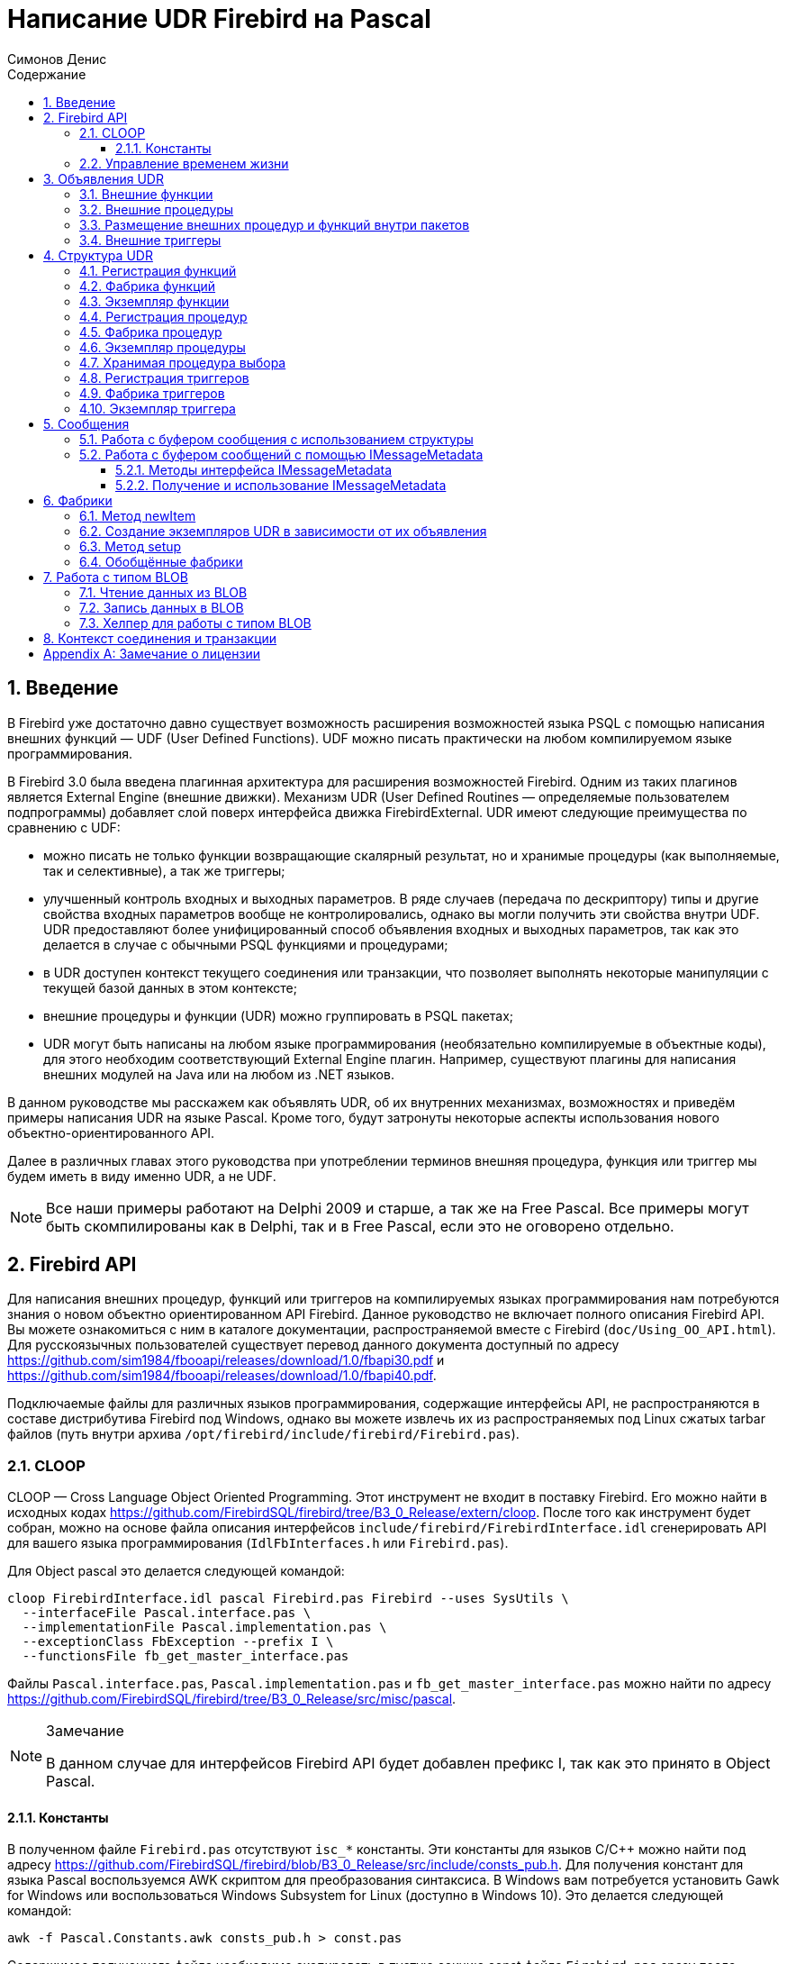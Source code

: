 = Написание UDR Firebird на Pascal
Симонов Денис
:doctype: book
:encoding: utf-8
:lang: ru
:icons: font
:numbered:
:sectnums:
:experimental:
:toc: left
:toclevels: 4
:toc-title: Содержание
//:source-highlighter: highlight.js
:source-highlighter: coderay

toc::[]

[#preface]
== Введение

В Firebird уже достаточно давно существует возможность расширения
возможностей языка PSQL с помощью написания внешних функций — UDF (User
Defined Functions). UDF можно писать практически на любом компилируемом
языке программирования.

В Firebird 3.0 была введена плагинная архитектура для расширения
возможностей Firebird. Одним из таких плагинов является External Engine
(внешние движки). Механизм UDR (User Defined Routines — определяемые
пользователем подпрограммы) добавляет слой поверх интерфейса движка
FirebirdExternal. UDR имеют следующие преимущества по сравнению с UDF:

* можно писать не только функции возвращающие скалярный результат, но и
хранимые процедуры (как выполняемые, так и селективные), а так же
триггеры;
* улучшенный контроль входных и выходных параметров. В ряде случаев
(передача по дескриптору) типы и другие свойства входных параметров
вообще не контролировались, однако вы могли получить эти свойства внутри
UDF. UDR предоставляют более унифицированный способ объявления входных и
выходных параметров, так как это делается в случае с обычными PSQL
функциями и процедурами;
* в UDR доступен контекст текущего соединения или транзакции, что
позволяет выполнять некоторые манипуляции с текущей базой данных в этом
контексте;
* внешние процедуры и функции (UDR) можно группировать в PSQL пакетах;
* UDR могут быть написаны на любом языке программирования (необязательно
компилируемые в объектные коды), для этого необходим соответствующий
External Engine плагин. Например, существуют плагины для
написания внешних модулей на Java или на любом из .NET языков.

В данном руководстве мы расскажем как объявлять UDR, об их внутренних
механизмах, возможностях и приведём примеры написания UDR на языке
Pascal. Кроме того, будут затронуты некоторые аспекты использования
нового объектно-ориентированного API.

Далее в различных главах этого руководства при употреблении терминов
внешняя процедура, функция или триггер мы будем иметь в виду именно UDR,
а не UDF.

[NOTE]
====
Все наши примеры работают на Delphi 2009 и старше, а так же на Free
Pascal. Все примеры могут быть скомпилированы как в Delphi, так и в Free
Pascal, если это не оговорено отдельно.
====


[#fbapi]
== Firebird API

Для написания внешних процедур, функций или триггеров на компилируемых
языках программирования нам потребуются знания о новом объектно
ориентированном API Firebird. Данное руководство не включает полного
описания Firebird API. Вы можете ознакомиться с ним в каталоге
документации, распространяемой вместе с Firebird
(`doc/Using_OO_API.html`). Для русскоязычных пользователей существует
перевод данного документа доступный по адресу
https://github.com/sim1984/fbooapi/releases/download/1.0/fbapi30.pdf[https://github.com/sim1984/fbooapi/releases/download/1.0/fbapi30.pdf] и 
https://github.com/sim1984/fbooapi/releases/download/1.0/fbapi40.pdf[https://github.com/sim1984/fbooapi/releases/download/1.0/fbapi40.pdf].

Подключаемые файлы для различных языков программирования, содержащие
интерфейсы API, не распространяются в составе дистрибутива Firebird под
Windows, однако вы можете извлечь их из распространяемых под Linux
сжатых tarbar файлов (путь внутри архива
`/opt/firebird/include/firebird/Firebird.pas`).

[#fbapi-cloop]
=== CLOOP

CLOOP — Cross Language Object Oriented Programming. Этот инструмент не
входит в поставку Firebird. Его можно найти в исходных кодах
https://github.com/FirebirdSQL/firebird/tree/B3_0_Release/extern/cloop.
После того как инструмент будет собран, можно на основе файла описания
интерфейсов `include/firebird/FirebirdInterface.idl` сгенерировать API
для вашего языка программирования (`IdlFbInterfaces.h` или
`Firebird.pas`).

Для Object pascal это делается следующей командой:

[source,bash]
----
cloop FirebirdInterface.idl pascal Firebird.pas Firebird --uses SysUtils \
  --interfaceFile Pascal.interface.pas \
  --implementationFile Pascal.implementation.pas \
  --exceptionClass FbException --prefix I \
  --functionsFile fb_get_master_interface.pas            
----

Файлы `Pascal.interface.pas`, `Pascal.implementation.pas` и
`fb_get_master_interface.pas` можно найти по адресу
https://github.com/FirebirdSQL/firebird/tree/B3_0_Release/src/misc/pascal[https://github.com/FirebirdSQL/firebird/tree/B3_0_Release/src/misc/pascal].

.Замечание
[NOTE]
====
В данном случае для интерфейсов Firebird API будет добавлен префикс I, так как это принято в Object Pascal.
====


[#fbapi-cloop-const]
==== Константы

В полученном файле `Firebird.pas` отсутствуют `isc_*` константы. Эти
константы для языков C/C++ можно найти под адресу
https://github.com/FirebirdSQL/firebird/blob/B3_0_Release/src/include/consts_pub.h[https://github.com/FirebirdSQL/firebird/blob/B3_0_Release/src/include/consts_pub.h].
Для получения констант для языка Pascal воспользуемся AWK скриптом для
преобразования синтаксиса. В Windows вам потребуется установить Gawk for
Windows или воспользоваться Windows Subsystem for Linux (доступно в
Windows 10). Это делается следующей командой:

[source,bash]
----
awk -f Pascal.Constants.awk consts_pub.h > const.pas           
----

Содержимое полученного файла необходимо скопировать в пустую секцию
const файла `Firebird.pas` сразу после implementation. Файл
`Pascal.Constants.awk`, можно найти по адресу
https://github.com/FirebirdSQL/firebird/tree/B3_0_Release/src/misc/pascal[https://github.com/FirebirdSQL/firebird/tree/B3_0_Release/src/misc/pascal].


[#fbapi-livetime]
=== Управление временем жизни

Интерфейсы Firebird не основываются на спецификации COM, поэтому
управление их временем жизни осуществляется иначе.

В Firebird существует два интерфейса, имеющих дело с управлением
временем жизни: `IDisposable` и `IReferenceCounted`. Последний особенно
активен при создании других интерфейсов: `IPlugin` подсчитывает ссылки,
как и многие другие интерфейсы, используемые подключаемыми модулями. К
ним относятся интерфейсы, которые описывают соединение с базой данных,
управление транзакциями и операторы SQL.

Не всегда нужны дополнительные издержки интерфейса с подсчетом ссылок.
Например, `IMaster`, основной интерфейс, который вызывает функции,
доступные для остальной части API, имеет неограниченное время жизни по
определению. Для других интерфейсов API время жизни строго определяется
временем жизни родительского интерфейса; интерфейс `IStatus` не является
многопоточным. Для интерфейсов с ограниченным временем жизни полезно
иметь простой способ их уничтожения, то есть функцию `dispose()`.

.Подсказка
[TIP]
====
Если вы не знаете, как уничтожается объект, посмотрите его иерархию,
если в ней есть интерфейс `IReferenceCounted`. Для интерфейсов с подсчётом
ссылок, по завершению работы с объектом необходимо уменьшить счётчик
ссылок вызовом метода `release()`.
====

.Важно
====
Некоторые методы интерфейсов производных от `IReferenceCounted`, освобождают интерфейс
после успешного выполнения. После вызова таких методов не надо вызывать `release()`.

Так сделано по историческим причинам, потому что аналогичные функции из ISC API освобождали соответствующий хендл.

Приведу список таких методов:

* Интерфейс `IAttachment`
** `detach(status: IStatus)` - отключение соединения с базой данной. При успешном выполнении освобождает интерфейс.
** `dropDatabase(status: IStatus)` - удаление базы данных. При успешном выполнении освобождает интерфейс.

* Интерфейс `ITransaction`
** `commit(status: IStatus)` - подтверждение транзакции. При успешном выполнении освобождает интерфейс.
** `rollback(status: IStatus)` - откат транзакции. При успешном выполнении освобождает интерфейс.

* Интерфейс `IStatement`
** `free(status: IStatus)` - удаляет подготовленный запрос. При успешном выполнении освобождает интерфейс.

* Интерфейс `IResultSet`
** `close(status: IStatus)` - закрывает курсор. При успешном выполнении освобождает интерфейс.

* Интерфейс `IBlob`
** `cancel(status: IStatus)` - отменяет все изменения сделанные во временном BLOB (если они были) и закрывает BLOB. При успешном выполнении освобождает интерфейс.
** `close(status: IStatus)` - сохраняет все изменения сделанные во временном BLOB (если они были) и закрывает BLOB. При успешном выполнении освобождает интерфейс.

* Интерфейс `IService`
** `detach(status: IStatus)` - отключение соединения с менеджером сервисов. При успешном выполнении освобождает интерфейс.

* Интерфейс `IEvents`
** `cancel(status: IStatus)` - отменяет подписку на события. При успешном выполнении освобождает интерфейс.

====

[#udr-psql]
== Объявления UDR

UDR могут быть добавлены или удалены из базы данных с помощью DDL команд
подобно тому, как вы добавляете или удаляете обычные PSQL процедуры,
функции или триггеры. В этом случае вместо тела триггера указывается
место его расположения во внешнем модуле с помощью предложения `EXTERNAL NAME`.

Рассмотрим синтаксис этого предложения, он будет общим для внешних
процедур, функций и триггеров.

.Синтаксис
[listing,subs="+quotes,attributes"]
----
EXTERNAL NAME '<extname>' ENGINE <engine> 
[AS <extbody>]

<extname> ::= '<module name>!<routine name>[!<misc info>]'  
----

Аргументом этого предложения `EXTERNAL NAME` является строка, указывающая
на расположение функции во внешнем модуле. Для внешних модулей,
использующих движок UDR, в этой строке через разделитель указано имя
внешнего модуля, имя функции внутри модуля и определённая пользователем
информация. В качестве разделителя используется восклицательный знак
(!).

В предложении ENGINE указывается имя движка для обработки подключения
внешних модулей. В Firebird для работы с внешними модулями написанных на
компилируемых языках (C, C++, Pascal) используется движок UDR. Для
внешних функций написанных на Java требуется движок Java.

После ключевого слова `AS` может быть указан строковый литерал — "тело"
внешнего модуля (процедуры, функции или триггера), оно может быть
использовано внешним модулем для различных целей. Например, может быть
указан SQL запрос для доступа к внешней БД или текст на некотором языке
для интерпретации вашей функцией.

[#udr-function]
=== Внешние функции

.Синтаксис
[listing,subs="+quotes,attributes"]
----
{CREATE [OR ALTER] | RECREATE} FUNCTION funcname [(<inparam> [, <inparam> ...])]   
RETURNS <type> [COLLATE collation] [DETERMINISTIC]
EXTERNAL NAME <extname> ENGINE <engine> 
[AS <extbody>]
                
                  
<inparam> ::= <param_decl> [{= | DEFAULT} <value>]  
                    
<value> ::=  {literal | NULL | context_var} 
                    
<param_decl> ::= paramname <type> [NOT NULL] [COLLATE collation]
                    
<extname> ::= '<module name>!<routine name>[!<misc info>]'    

<type> ::= <datatype> | [TYPE OF] domain | TYPE OF COLUMN rel.col 
                    
<datatype> ::= 
    {SMALLINT | INT[EGER] | BIGINT} 
  | BOOLEAN 
  | {FLOAT | DOUBLE PRECISION} 
  | {DATE | TIME | TIMESTAMP}
  | {DECIMAL | NUMERIC} [(precision [, scale])] 
  | {CHAR | CHARACTER | CHARACTER VARYING | VARCHAR} [(size)]
    [CHARACTER SET charset]
  | {NCHAR | NATIONAL CHARACTER | NATIONAL CHAR} [VARYING] [(size)] 
  | BLOB [SUB_TYPE {subtype_num | subtype_name}] 
    [SEGMENT SIZE seglen] [CHARACTER SET charset]
  | BLOB [(seglen [, subtype_num])]
----

Все параметры внешней функции можно изменить с помощью оператора `ALTER
FUNCTION`.

.Синтаксис
[listing,subs="+quotes,attributes"]
----
ALTER FUNCTION funcname [(<inparam> [, <inparam> ...])]   
RETURNS <type> [COLLATE collation] [DETERMINISTIC] 
EXTERNAL NAME <extname> ENGINE <engine> 
[AS <extbody>]   

<extname> ::= '<module name>!<routine name>[!<misc info>]'
----

Удалить внешнюю функцию можно с помощью оператора DROP FUNCTION.

.Синтаксис
[listing,subs="+quotes,attributes"]
----
DROP FUNCTION funcname                  
----

.Некоторые параметры внешней функции
[width="100%",cols="<30%,70%",options="header",]
|=======================================================================
|Параметр |Описание
|funcname |Имя хранимой функции. Может содержать до 31 байта.

|inparam |Описание входного параметра.

|module name |Имя внешнего модуля, в котором расположена функция.

|routine name |Внутреннее имя функции внутри внешнего модуля.

|misc info |Определяемая пользователем информация для передачи в функцию
внешнего модуля.

|engine |Имя движка для использования внешних функций. Обычно
указывается имя UDR.

|extbody |Тело внешней функции. Строковый литерал который может
использоваться UDR для различных целей.
|=======================================================================

Здесь мы не будем описывать синтаксис входных параметров и выходного
результата. Он полностью соответствует синтаксису для обычных PSQL
функций, который подробно описан в "Руководстве по языку SQL". Вместо
этого приведём примеры объявления внешних функций с пояснениями.

[source,sql]
----
create function sum_args (
    n1 integer,
    n2 integer,
    n3 integer
)
returns integer
external name 'udrcpp_example!sum_args'
engine udr;
----

Реализация функции находится в модуле `udrcpp_example`. Внутри этого
модуля функция зарегистрирована под именем `sum_args`. Для работы внешней
функции используется движок UDR.

[source,sql]
----
create or alter function regex_replace (
  regex varchar(60),
  str varchar(60),
  replacement varchar(60)
)
returns varchar(60)
external name 'org.firebirdsql.fbjava.examples.fbjava_example.FbRegex.replace(
      String, String, String)'
engine java;
----

Реализация функции находится в статической функции `replace` класса
`org.firebirdsql.fbjava.examples.fbjava_example.FbRegex`. Для работы
внешней функции используется движок Java.

[#udr-procedure]
=== Внешние процедуры

.Синтаксис
[listing,subs="+quotes,attributes"]
----
{CREATE [OR ALTER] | RECREATE} PROCEDURE procname [(<inparam> [, <inparam> ...])]   
RETURNS (<outparam> [, <outparam> ...])
EXTERNAL NAME <extname> ENGINE <engine> 
[AS <extbody>]   
                
<inparam> ::= <param_decl> [{= | DEFAULT} <value>]  

<outparam>  ::=  <param_decl>  
                    
<value> ::=  {literal | NULL | context_var} 
                    
<param_decl> ::= paramname <type> [NOT NULL] [COLLATE collation]
                    
<extname> ::= '<module name>!<routine name>[!<misc info>]'    

<type> ::= <datatype> | [TYPE OF] domain | TYPE OF COLUMN rel.col 
                    
<datatype> ::= 
    {SMALLINT | INT[EGER] | BIGINT} 
  | BOOLEAN 
  | {FLOAT | DOUBLE PRECISION} 
  | {DATE | TIME | TIMESTAMP}
  | {DECIMAL | NUMERIC} [(precision [, scale])] 
  | {CHAR | CHARACTER | CHARACTER VARYING | VARCHAR} [(size)]
    [CHARACTER SET charset]
  | {NCHAR | NATIONAL CHARACTER | NATIONAL CHAR} [VARYING] [(size)] 
  | BLOB [SUB_TYPE {subtype_num | subtype_name}] 
    [SEGMENT SIZE seglen] [CHARACTER SET charset]
  | BLOB [(seglen [, subtype_num])]                 
----

Все параметры внешней процедуры можно изменить с помощью оператора `ALTER PROCEDURE`.

.Синтаксис
[listing,subs="+quotes,attributes"]
----
ALTER PROCEDURE procname [(<inparam> [, <inparam> ...])]   
RETURNS (<outparam> [, <outparam> ...])
EXTERNAL NAME <extname> ENGINE <engine> 
[AS <extbody>]                  
----

Удалить внешнюю процедуру можно с помощью оператора `DROP PROCEDURE`.

.Синтаксис
[listing,subs="+quotes,attributes"]
----
DROP PROCEDURE procname                  
----

.Некоторые параметры внешней процедуры
[width="100%",cols="<30%,70%",options="header",]
|=======================================================================
|Параметр |Описание
|procname |Имя хранимой процедуры. Может содержать до 31 байта.

|inparam |Описание входного параметра.

|outparam |Описание выходного параметра.

|module name |Имя внешнего модуля, в котором расположена процедура.

|routine name |Внутреннее имя процедуры внутри внешнего модуля.

|misc info |Определяемая пользователем информация для передачи в
процедуру внешнего модуля.

|engine |Имя движка для использования внешних процедур. Обычно
указывается имя UDR.

|extbody |Тело внешней процедуры. Строковый литерал который может
использоваться UDR для различных целей.
|=======================================================================

Здесь мы не будем описывать синтаксис входных и выходных параметров. Он
полностью соответствует синтаксису для обычных PSQL процедур, который
подробно описан в "Руководстве по языку SQL". Вместо этого приведём
примеры объявления внешних процедур с пояснениями.

[source,sql]
----
create procedure gen_rows_pascal (
    start_n integer not null,
    end_n integer not null
)
returns (
    result integer not null
)
external name 'pascaludr!gen_rows'
engine udr;
----

Реализация функции находится в модуле `pascaludr`. Внутри этого модуля
процедура зарегистрирована под именем `gen_rows`. Для работы внешней
процедуры используется движок UDR.

[source,sql]
----
create or alter procedure write_log (
  message varchar(100)
)                  
external name 'pascaludr!write_log'
engine udr;
----

Реализация функции находится в модуле `pascaludr`. Внутри этого модуля
процедура зарегистрирована под именем `write_log`. Для работы внешней
процедуры используется движок UDR.

[source,sql]
----
create or alter procedure employee_pgsql (
  -- Firebird 3.0.0 has a bug with external procedures without parameters
  dummy integer = 1  
)
returns (
  id type of column employee.id,
  name type of column employee.name
)
external name 'org.firebirdsql.fbjava.examples.fbjava_example.FbJdbc
    .executeQuery()!jdbc:postgresql:employee|postgres|postgres'
engine java
as 'select * from employee';
----

Реализация функции находится в статической функции executeQuery класса
`org.firebirdsql.fbjava.examples.fbjava_example.FbJdbc`. После
восклицательного знака "!" располагаются сведения для подключения к
внешней базе данных через JDBC. Для работы внешней функции используется
движок Java. Здесь в качестве "тела" внешней процедуру передаётся SQL
запрос для извлечения данных.

.Замечание
[NOTE]
====
В этой процедуре используется заглушка, в которой передаётся
неиспользуемый параметр. Это связано с тем, что в Firebird 3.0
присутствует баг с обработкой внешних процедур без параметров.
====


[#udr-package]
=== Размещение внешних процедур и функций внутри пакетов

Группу взаимосвязанных процедур и функций удобно размещать в PSQL
пакетах. В пакетах могут быть расположены как внешние, так и обычные
PSQL процедуры и функции.

.Синтаксис
[listing,subs="+quotes,attributes"]
----
{CREATE [OR ALTER] | RECREATE} PACKAGE package_name  
AS
BEGIN
  [<package_item> ...]
END

{CREATE | RECREATE} PACKAGE BODY package_name  
AS
BEGIN
  [<package_item> ...]
  [<package_body_item> ...]                                                        
END

<package_item> ::=
    <function_decl>; 
  | <procedure_decl>;
                            
<function_decl> ::=
  FUNCTION func_name [(<in_params>)] 
  RETURNS <type> [COLLATE collation] 
  [DETERMINISTIC]    
                            
<procedure_decl> ::=
  PROCEDURE proc_name [(<in_params>)] 
  [RETURNS (<out_params>)]                           

<package_body_item> ::=
    <function_impl> 
  | <procedure_impl>

<function_impl> ::=
  FUNCTION func_name [(<in_impl_params>)] 
  RETURNS <type> [COLLATE collation] 
  [DETERMINISTIC] 
  <routine body> 
      
<procedure_impl> ::=
  PROCEDURE proc_name [(<in_impl_params>)] 
  [RETURNS (<out_params>)]                             
  <routine body>          

<routine body> ::= <sql routine body> | <external body reference>                   
   
<sql routine body> ::=  
  AS   
    [<declarations>]   
  BEGIN   
    [<PSQL_statements>] 
  END                    

<declarations> ::= <declare_item> [<declare_item> ...]

<declare_item> ::=   
    <declare_var>; 
  | <declare_cursor>; 
  | <subroutine declaration>;
  | <subroutine implimentation>  

<subroutine declaration> ::= <subfunc_decl> | <subproc_decl> 

<subroutine implimentation> ::= <subfunc_impl> | <subproc_impl>

<external body reference> ::=
  EXTERNAL NAME <extname> ENGINE <engine> [AS <extbody>]

<extname> ::= '<module name>!<routine name>[!<misc info>]'  
----

Для внешних процедур и функций в заголовке пакета указываются имя,
входные параметры, их типы, значения по умолчанию, и выходные параметры,
а в теле пакета всё то же самое, кроме значений по умолчанию, а также
место расположения во внешнем модуле (предложение `EXTERNAL NAME`), имя
движка, и возможно "тело" процедуры/функции.

Предположим вы написали UDR для работы с регулярными выражениями,
которая расположена во внешнем модуле (динамической библиотеке) PCRE, и
у вас есть ещё несколько UDR выполняющих другие задачи. Если бы мы не
использовали PSQL пакеты, то все наши внешние процедуры и функции были
бы перемешаны как друг с другом, так и с обычными PSQL процедурами и
функциями. Это усложняет поиск зависимостей и внесение изменений во
внешние модули, а кроме того создаёт путаницу, и заставляет как минимум
использовать префиксы для группировки процедур и функций. PSQL пакеты
значительно облегчают нам эту задачу.

[source,sql]
----
SET TERM ^;

CREATE OR ALTER PACKAGE REGEXP
AS
BEGIN
  PROCEDURE preg_match(
      APattern VARCHAR(8192), ASubject VARCHAR(8192))
    RETURNS (Matches VARCHAR(8192));

  FUNCTION preg_is_match(
      APattern VARCHAR(8192), ASubject VARCHAR(8192))
    RETURNS BOOLEAN;

  FUNCTION preg_replace(
      APattern VARCHAR(8192), 
      AReplacement VARCHAR(8192),
      ASubject VARCHAR(8192)) 
    RETURNS VARCHAR(8192);

  PROCEDURE preg_split(
      APattern VARCHAR(8192), 
      ASubject VARCHAR(8192))
    RETURNS (Lines VARCHAR(8192));

  FUNCTION preg_quote(
      AStr VARCHAR(8192), 
      ADelimiter CHAR(10) DEFAULT NULL)
    RETURNS VARCHAR(8192);
END^

RECREATE PACKAGE BODY REGEXP
AS
BEGIN
  PROCEDURE preg_match(
      APattern VARCHAR(8192), 
      ASubject VARCHAR(8192))
    RETURNS (Matches VARCHAR(8192))
    EXTERNAL NAME 'PCRE!preg_match' ENGINE UDR;

  FUNCTION preg_is_match(
      APattern VARCHAR(8192), 
      ASubject VARCHAR(8192))
    RETURNS BOOLEAN
  AS
  BEGIN
    RETURN EXISTS(
      SELECT * FROM preg_match(:APattern, :ASubject));
  END

  FUNCTION preg_replace(
      APattern VARCHAR(8192), 
      AReplacement VARCHAR(8192),
      ASubject VARCHAR(8192)) 
    RETURNS VARCHAR(8192)
    EXTERNAL NAME 'PCRE!preg_replace' ENGINE UDR;

  PROCEDURE preg_split(
      APattern VARCHAR(8192), 
      ASubject VARCHAR(8192))
    RETURNS (Lines VARCHAR(8192))
    EXTERNAL NAME 'PCRE!preg_split' ENGINE UDR;

  FUNCTION preg_quote(
      AStr VARCHAR(8192), 
      ADelimiter CHAR(10))
    RETURNS VARCHAR(8192)
    EXTERNAL NAME 'PCRE!preg_quote' ENGINE UDR;
END^

SET TERM ;^   
                
----

[#udr-trigger]
=== Внешние триггеры

.Синтаксис
[listing,subs="+quotes,attributes"]
----
{CREATE [OR ALTER] | RECREATE} TRIGGER trigname 
{   
    <relation_trigger_legacy>
  | <relation_trigger_sql2003>
  | <database_trigger> 
  | <ddl_trigger> 
}
<external-body>
                
<external-body> ::=                 
  EXTERNAL NAME <extname> ENGINE <engine> 
  [AS <extbody>]
  
<relation_trigger_legacy> ::= 
  FOR {tablename | viewname}
  [ACTIVE | INACTIVE]
  {BEFORE | AFTER} <mutation_list>
  [POSITION number]

<relation_trigger_sql2003> ::= 
  [ACTIVE | INACTIVE]
  {BEFORE | AFTER} <mutation_list>
  [POSITION number]
  ON {tablename | viewname}

<database_trigger> ::= 
  [ACTIVE | INACTIVE] 
  ON db_event
  [POSITION number]
                    
<ddl_trigger> ::=  
  [ACTIVE | INACTIVE]
  {BEFORE | AFTER} <ddl_events>
  [POSITION number]                    

<mutation_list> ::= <mutation> [OR <mutation> [OR <mutation>]]

<mutation> ::= INSERT | UPDATE | DELETE 

<db_event> ::=  
    CONNECT 
  | DISCONNECT 
  | TRANSACTION START 
  | TRANSACTION COMMIT 
  | TRANSACTION ROLLBACK 


<ddl_events> ::= 
    ANY DDL STATEMENT
  | <ddl_event_item> [{OR <ddl_event_item>} ...]

<ddl_event_item> ::=
    CREATE TABLE | ALTER TABLE | DROP TABLE
  | CREATE PROCEDURE | ALTER PROCEDURE | DROP PROCEDURE
  | CREATE FUNCTION | ALTER FUNCTION | DROP FUNCTION
  | CREATE TRIGGER | ALTER TRIGGER | DROP TRIGGER
  | CREATE EXCEPTION | ALTER EXCEPTION | DROP EXCEPTION
  | CREATE VIEW | ALTER VIEW | DROP VIEW
  | CREATE DOMAIN | ALTER DOMAIN | DROP DOMAIN
  | CREATE ROLE | ALTER ROLE | DROP ROLE
  | CREATE SEQUENCE | ALTER SEQUENCE | DROP SEQUENCE
  | CREATE USER | ALTER USER | DROP USER
  | CREATE INDEX | ALTER INDEX | DROP INDEX
  | CREATE COLLATION | DROP COLLATION
  | ALTER CHARACTER SET
  | CREATE PACKAGE | ALTER PACKAGE | DROP PACKAGE
  | CREATE PACKAGE BODY | DROP PACKAGE BODY 
  | CREATE MAPPING | ALTER MAPPING | DROP MAPPING
----

Внешний триггер можно изменить с помощью оператора `ALTER TRIGGER`.

.Синтаксис
[listing,subs="+quotes,attributes"]
----
ALTER TRIGGER trigname {   
[ACTIVE | INACTIVE]
[
    {BEFORE | AFTER} {<mutation_list> | <ddl_events>}
  | ON db_event
]
[POSITION number]
[<external-body>]
                
<external-body> ::=                 
  EXTERNAL NAME <extname> ENGINE <engine> 
  [AS <extbody>]
                
<extname> ::= '<module name>!<routine name>[!<misc info>]'                 

<mutation_list> ::= <mutation> [OR <mutation> [OR <mutation>]]

<mutation> ::= { INSERT | UPDATE | DELETE }
----

Удалить внешний триггер можно с помощью оператора `DROP TRIGGER`.

.Синтаксис
[listing,subs="+quotes,attributes"]
----
DROP TRIGGER trigname                  
----

.Некоторые параметры внешнего триггера
[width="100%",cols="<34%,66%",options="header",]
|=======================================================================
|Параметр |Описание
|trigname |Имя триггера. Может содержать до 31 байта.

|relation_trigger_legacy |Объявление табличного триггера
(унаследованное).

|relation_trigger_sql2003 |Объявление табличного триггера согласно
стандарту SQL-2003.

|database_trigger |Объявление триггера базы данных.

|ddl_trigger |Объявление DDL триггера.

|tablename |Имя таблицы.

|viewname |Имя представления.

|mutation_list |Список событий таблицы.

|mutation |Одно из событий таблицы.

|db_event |Событие соединения или транзакции.

|ddl_events |Список событий изменения метаданных.

|ddl_event_item |Одно из событий изменения метаданных.

|number |Порядок срабатывания триггера. От 0 до 32767.

|extbody |Тело внешнего триггера. Строковый литерал который может
использоваться UDR для различных целей.

|module name |Имя внешнего модуля, в котором расположен триггер.

|routine name |Внутреннее имя триггера внутри внешнего модуля.

|misc info |Определяемая пользователем информация для передачи в триггер
внешнего модуля.

|engine |Имя движка для использования внешних триггеров. Обычно
указывается имя UDR.
|=======================================================================

Приведём примеры объявления внешних триггеров с пояснениями.

[source,sql]
----
create database 'c:\temp\slave.fdb';

create table persons (
    id integer not null,
    name varchar(60) not null,
    address varchar(60),
    info blob sub_type text
);

commit;

create database 'c:\temp\master.fdb';

create table persons (
    id integer not null,
    name varchar(60) not null,
    address varchar(60),
    info blob sub_type text
);

create table replicate_config (
    name varchar(31) not null,
    data_source varchar(255) not null
);

insert into replicate_config (name, data_source)
   values ('ds1', 'c:\temp\slave.fdb');

create trigger persons_replicate
after insert on persons
external name 'udrcpp_example!replicate!ds1'
engine udr;
----

Реализация триггера находится в модуле `udrcpp_example`. Внутри этого
модуля триггер зарегистрирован под именем `replicate`. Для работы внешнего
триггера используется движок UDR.

В ссылке на внешний модуль используется дополнительный параметр `ds1`,
по которому внутри внешнего триггера из таблицы _replicate_config_
читается конфигурация для связи с внешней базой данных.


[#udr-framework]
== Структура UDR

Мы будем описывать структуру UDR на языке Pascal. Для объяснения
минимальной структуры для построения UDR будем использовать стандартные
примеры из `examples/udr/` переведённых на Pascal.

Создайте новый проект динамической библиотеки, который назовём
MyUdr. В результате у вас должен получиться файл `MyUdr.dpr` (если вы
создавали проект в Delphi) или файл `MyUdr.lpr` (если вы создали проект
в Lazarus). Теперь изменим главный файл проекта так, чтобы он выглядел
следующим образом:

[source,delphi]
----
library MyUdr;

{$IFDEF FPC}
  {$MODE DELPHI}{$H+}
{$ENDIF}

uses
{$IFDEF unix}
    cthreads,
    // the c memory manager is on some systems much faster for multi-threading
    cmem,
{$ENDIF}
  UdrInit in 'UdrInit.pas',
  SumArgsFunc in 'SumArgsFunc.pas';

exports firebird_udr_plugin;

end.
----

В данном случае необходимо экспортировать всего одну функцию
`firebird_udr_plugin`, которая является точкой входа для плагина внешних
модулей UDR. Реализация этой функции будет находиться в модуле `UdrInit`.

.Замечание
[NOTE]
====
Если вы разрабатываете вашу UDR в Free Pascal, то вам потребуются
дополнительные директивы. Директива `{$mode objfpc}` требуется для
включения режима Object Pascal. Вместо неё вы можете использовать
директиву `{$mode delphi}` для обеспечения совместимости с Delphi.
Поскольку мои примеры должны успешно компилироваться как в FPC, так и в
Delphi я выбираю режим `{$mode delphi}`.

Директива `{$H+}` включает поддержку длинных строк. Это необходимо если
вы будете пользоваться типы `string`, `ansistring`, а не только
нуль-терминированные строки `PChar`, `PAnsiChar`, `PWideChar`.

Кроме того, нам потребуется подключить отдельные модули для поддержки
многопоточности в Linux и других Unix-подобных операционных системах.
====


[#function-registration]
=== Регистрация функций

Теперь добавим модуль `UdrInit`, он должен выглядеть следующим образом:

[source,delphi]
----
unit UdrInit;

{$IFDEF FPC}
  {$MODE DELPHI}{$H+}
{$ENDIF}

interface

uses
  Firebird;

// точка входа для External Engine модуля UDR
function firebird_udr_plugin(AStatus: IStatus; AUnloadFlagLocal: BooleanPtr;
  AUdrPlugin: IUdrPlugin): BooleanPtr; cdecl;

implementation

uses
  SumArgsFunc;

var
  myUnloadFlag: Boolean;
  theirUnloadFlag: BooleanPtr;

function firebird_udr_plugin(AStatus: IStatus; AUnloadFlagLocal: BooleanPtr;
  AUdrPlugin: IUdrPlugin): BooleanPtr; cdecl;
begin
  // регистрируем наши функции
  AUdrPlugin.registerFunction(AStatus, 'sum_args',
    TSumArgsFunctionFactory.Create());
  // регистрируем наши процедуры
  //AUdrPlugin.registerProcedure(AStatus, 'sum_args_proc',
  //  TSumArgsProcedureFactory.Create());
  //AUdrPlugin.registerProcedure(AStatus, 'gen_rows', TGenRowsFactory.Create());
  // регистрируем наши триггеры
  //AUdrPlugin.registerTrigger(AStatus, 'test_trigger',
  //  TMyTriggerFactory.Create());

  theirUnloadFlag := AUnloadFlagLocal;
  Result := @myUnloadFlag;
end;

initialization

myUnloadFlag := false;

finalization

if ((theirUnloadFlag <> nil) and not myUnloadFlag) then
  theirUnloadFlag^ := true;

end.
----

В функции `firebird_udr_plugin` необходимо зарегистрировать фабрики
наших внешних процедур, функций и триггеров. Для каждой функции,
процедуры или триггера необходимо написать свою фабрику. Это делается с
помощью методов интерфейса `IUdrPlugin`:

* `registerFunction` - регистрирует внешнюю функцию;
* `registerProcedure` - регистрирует внешнюю процедуру;
* `registerTrigger` - регистрирует внешний триггер.

Первым аргументом этих функций является указатель на статус вектор,
далее следует внутреннее имя функции (процедуры или триггера).
Внутреннее имя будет использоваться при создании
процедуры/функции/триггера на SQL. Третьим аргументом передаётся
экземпляр фабрики для создания функции (процедуры или триггера).

[#function-factory]
=== Фабрика функций

Теперь необходимо написать фабрику и саму функцию. Они будут расположены
в модуле `SumArgsFunc`. Примеры для написания процедур и триггеров будут
представлены позже.

[source,delphi]
----
unit SumArgsFunc;

{$IFDEF FPC}
{$MODE DELPHI}{$H+}
{$ENDIF}

interface

uses
  Firebird;

{ *********************************************************
    create function sum_args (
      n1 integer,
      n2 integer,
      n3 integer
    ) returns integer
    external name 'myudr!sum_args'
    engine udr;
 ********************************************************* }

type
  // структура на которое будет отображено входное сообщение
  TSumArgsInMsg = record
    n1: Integer;
    n1Null: WordBool;
    n2: Integer;
    n2Null: WordBool;
    n3: Integer;
    n3Null: WordBool;
  end;
  PSumArgsInMsg = ^TSumArgsInMsg;

  // структура на которое будет отображено выходное сообщение
  TSumArgsOutMsg = record
    result: Integer;
    resultNull: WordBool;
  end;
  PSumArgsOutMsg = ^TSumArgsOutMsg;

  // Фабрика для создания экземпляра внешней функции TSumArgsFunction
  TSumArgsFunctionFactory = class(IUdrFunctionFactoryImpl)
    // Вызывается при уничтожении фабрики
    procedure dispose(); override;

    { Выполняется каждый раз при загрузке внешней функции в кеш метаданных. 
      Используется для изменения формата входного и выходного сообщения.

      @param(AStatus Статус вектор)
      @param(AContext Контекст выполнения внешней функции)
      @param(AMetadata Метаданные внешней функции)
      @param(AInBuilder Построитель сообщения для входных метаданных)
      @param(AOutBuilder Построитель сообщения для выходных метаданных)
    }
    procedure setup(AStatus: IStatus; AContext: IExternalContext;
      AMetadata: IRoutineMetadata; AInBuilder: IMetadataBuilder;
      AOutBuilder: IMetadataBuilder); override;

    { Создание нового экземпляра внешней функции TSumArgsFunction

      @param(AStatus Статус вектор)
      @param(AContext Контекст выполнения внешней функции)
      @param(AMetadata Метаданные внешней функции)
      @returns(Экземпляр внешней функции)
    }
    function newItem(AStatus: IStatus; AContext: IExternalContext;
      AMetadata: IRoutineMetadata): IExternalFunction; override;
  end;

  // Внешняя функция TSumArgsFunction.
  TSumArgsFunction = class(IExternalFunctionImpl)
    // Вызывается при уничтожении экземпляра функции
    procedure dispose(); override;

    { Этот метод вызывается непосредственно перед execute и сообщает
      ядру наш запрошенный набор символов для обмена данными внутри
      этого метода. Во время этого вызова контекст использует набор символов,
      полученный из ExternalEngine::getCharSet.

      @param(AStatus Статус вектор)
      @param(AContext Контекст выполнения внешней функции)
      @param(AName Имя набора символов)
      @param(AName Длина имени набора символов)
    }
    procedure getCharSet(AStatus: IStatus; AContext: IExternalContext;
      AName: PAnsiChar; ANameSize: Cardinal); override;

    { Выполнение внешней функции

      @param(AStatus Статус вектор)
      @param(AContext Контекст выполнения внешней функции)
      @param(AInMsg Указатель на входное сообщение)
      @param(AOutMsg Указатель на выходное сообщение)
    }
    procedure execute(AStatus: IStatus; AContext: IExternalContext;
      AInMsg: Pointer; AOutMsg: Pointer); override;
  end;

implementation

{ TSumArgsFunctionFactory }

procedure TSumArgsFunctionFactory.dispose;
begin
  Destroy;
end;

function TSumArgsFunctionFactory.newItem(AStatus: IStatus; 
  AContext: IExternalContext; AMetadata: IRoutineMetadata): IExternalFunction;
begin
  Result := TSumArgsFunction.Create();
end;

procedure TSumArgsFunctionFactory.setup(AStatus: IStatus; 
  AContext: IExternalContext; AMetadata: IRoutineMetadata; 
  AInBuilder, AOutBuilder: IMetadataBuilder);
begin

end;

{ TSumArgsFunction }

procedure TSumArgsFunction.dispose;
begin
  Destroy;
end;

procedure TSumArgsFunction.execute(AStatus: IStatus; AContext: IExternalContext;
  AInMsg, AOutMsg: Pointer);
var
  xInput: PSumArgsInMsg;
  xOutput: PSumArgsOutMsg;
begin
  // преобразовываем указатели на вход и выход к типизированным
  xInput := PSumArgsInMsg(AInMsg);
  xOutput := PSumArgsOutMsg(AOutMsg);
  // по умолчанию выходной аргумент = NULL, а поэтому выставляем ему nullFlag
  xOutput^.resultNull := True;
  // если один из аргументов NULL значит и результат NULL
  // в противном случае считаем сумму аргументов
  with xInput^ do
  begin
    if not (n1Null or n2Null or n3Null) then
    begin
      xOutput^.result := n1 + n2 + n3;
      // раз есть результат, то сбрасываем NULL флаг
      xOutput^.resultNull := False;
    end;
  end;  
end;

procedure TSumArgsFunction.getCharSet(AStatus: IStatus;
  AContext: IExternalContext; AName: PAnsiChar; ANameSize: Cardinal);
begin
end;

end.
----

Фабрика внешней функции должна реализовать интерфейс
`IUdrFunctionFactory`. Для упрощения просто наследуем класс
`IUdrFunctionFactoryImpl`. Для каждой внешней функции нужна своя фабрика.
Впрочем, если фабрики не имеют специфики для создания некоторой функции,
то можно написать обобщённую фабрику с помощью дженериков. Позже мы
приведём пример как это сделать.

Метод `dispose` вызывается при уничтожении фабрики, в нём мы должны
освободить ранее выделенные ресурсы. В данном случае просто вызываем
деструктор.

Метод setup выполняется каждый раз при загрузке внешней функции в кеш
метаданных. В нём можно делать различные действия которые необходимы
перед созданием экземпляра функции, например изменить формат для входных
и выходных сообщений. Более подробно поговорим о нём позже.

Метод `newItem` вызывается для создания экземпляра внешней функции. В этот
метод передаётся указатель на статус вектор, контекст внешней функции и
метаданные внешней функции. С помощью `IRoutineMetadata` вы можете
получить формат входного и выходного сообщения, тело внешней функции и
другие метаданные. В этом методе вы можете создавать различные
экземпляры внешней функции в зависимости от её объявления в PSQL.
Метаданные можно передать в созданный экземпляр внешней функции если это
необходимо. В нашем случае мы просто создаём экземпляр внешней функции
`TSumArgsFunction`.

[#function-instance]
=== Экземпляр функции

Внешняя функция должна реализовать интерфейс `IExternalFunction`. Для
упрощения просто наследуем класс `IExternalFunctionImpl`.

Метод `dispose` вызывается при уничтожении экземпляра функции, в нём мы
должны освободить ранее выделенные ресурсы. В данном случае просто
вызываем деструктор.

Метод `getCharSet` используется для того, чтобы сообщить контексту внешней функции
набор символов, который мы хотим использовать при работе с соединением из текущего контекста.
По умолчанию соединение из текущего контекста работает в кодировке текущего подключения, что не всегда удобно.

Метод `execute` обрабатывает непосредственно сам вызов функции. В этот
метод передаётся указатель на статус вектор, указатель на контекст
внешней функции, указатели на входное и выходное сообщение.

Контекст внешней функции может потребоваться нам для получения контекста
текущего соединения или транзакции. Даже если вы не будете использовать
запросы к базе данных в текущем соединении, то эти контексты всё равно
могут потребоваться вам, особенно при работе с типом BLOB. Примеры
работы с типом BLOB, а также использование контекстов соединения и
транзакции будут показаны позже.

Входные и выходные сообщения имеют фиксированную ширину, которая зависит
от типов данных декларируемых для входных и выходных переменных
соответственно. Это позволяет использовать типизированные указатели на
структуры фиксированный ширины, члены который должны соответствовать
типам данных. Из примера видно, что для каждой переменной в структуре
указывается член соответствующего типа, после чего идёт член, который
является признаком специального значения NULL (далее Null флаг). Помимо
работы с буферами входных и выходных сообщений через структуры,
существует ещё один способ с использованием адресной арифметики на
указателях с использованием смещениях, значения которых можно получить
из интерфейса `IMessageMetadata`. Подробнее о работе с сообщениями мы
поговорим далее, а сейчас просто поясним что делалось в методе execute.

Первым делом мы преобразовываем не типизированные указатели к
типизированным. Для выходного значение устанавливаем Null флаг в
значение `True` (это необходимо чтобы функция возвращала `NULL`, если один
из входных аргументов равен `NULL`). Затем проверяем Null флаги у всех
входных аргументов, если ни один из входных аргументов не равен `NULL`, то
выходное значение будет равно сумме значений аргументов. Важно не забыть
сбросить Null флаг выходного аргумента в значение `False`.

[#procedure-registration]
=== Регистрация процедур

Пришло время добавить в наш UDR модуль хранимую процедуру. Как известно
хранимые процедуры бывают двух видов: выполняемые хранимые процедуры и
хранимые процедуры для выборки данных. Сначала добавим выполняемую
хранимую процедуру, т.е. такую хранимую процедуру, которая может быть
вызвана с помощью оператора `EXECUTE PROCEDURE` и может вернуть не более
одной записи.

Вернитесь в модуль `UdrInit` и измените функцию `firebird_udr_plugin` так,
чтобы она выглядела следующим образом.

[source,delphi]
----
function firebird_udr_plugin(AStatus: IStatus; AUnloadFlagLocal: BooleanPtr;
  AUdrPlugin: IUdrPlugin): BooleanPtr; cdecl;
begin
  // регистрируем наши функции
  AUdrPlugin.registerFunction(AStatus, 'sum_args',
    TSumArgsFunctionFactory.Create());
  // регистрируем наши процедуры
  AUdrPlugin.registerProcedure(AStatus, 'sum_args_proc',
    TSumArgsProcedureFactory.Create());
  //AUdrPlugin.registerProcedure(AStatus, 'gen_rows', TGenRowsFactory.Create());
  // регистрируем наши триггеры
  //AUdrPlugin.registerTrigger(AStatus, 'test_trigger',
  //  TMyTriggerFactory.Create());

  theirUnloadFlag := AUnloadFlagLocal;
  Result := @myUnloadFlag;
end;
----

.Замечание
[NOTE]
====
Не забудьте добавить в список `uses` модуль `SumArgsProc`, в котором и будет
расположена наша процедура.
====


[#procedure-factory]
=== Фабрика процедур

Фабрика внешней процедуры должна реализовать интерфейс
`IUdrProcedureFactory`. Для упрощения просто наследуем класс
`IUdrProcedureFactoryImpl`. Для каждой внешней процедуры нужна своя
фабрика. Впрочем, если фабрики не имеют специфики для создания некоторой
процедуры, то можно написать обобщённую фабрику с помощью дженериков.
Позже мы приведём пример как это сделать.

Метод `dispose` вызывается при уничтожении фабрики, в нём мы должны
освободить ранее выделенные ресурсы. В данном случае просто вызываем
деструктор.

Метод `setup` выполняется каждый раз при загрузке внешней процедуры в кеш
метаданных. В нём можно делать различные действия которые необходимы
перед созданием экземпляра процедуры, например изменение формата для
входных и выходных сообщений. Более подробно поговорим о нём позже.

Метод `newItem` вызывается для создания экземпляра внешней процедуры. В
этот метод передаётся указатель на статус вектор, контекст внешней
процедуры и метаданные внешней процедуры. С помощью `IRoutineMetadata` вы
можете получить формат входного и выходного сообщения, тело внешней
функции и другие метаданные. В этом методе вы можете создавать различные
экземпляры внешней функции в зависимости от её объявления в PSQL.
Метаданные можно передать в созданный экземпляр внешней процедуры если
это необходимо. В нашем случае мы просто создаём экземпляр внешней
процедуры `TSumArgsProcedure`.

Фабрику процедуры, а также саму процедуру расположим в модуле
`SumArgsProc`.

[source,delphi]
----
unit SumArgsProc;

{$IFDEF FPC}
{$MODE DELPHI}{$H+}
{$ENDIF}

interface

uses
  Firebird;

  { **********************************************************

    create procedure sp_sum_args (
      n1 integer,
      n2 integer,
      n3 integer
    ) returns (result integer)
    external name 'myudr!sum_args_proc'
    engine udr;

    ********************************************************* }
type
  // структура на которое будет отображено входное сообщение
  TSumArgsInMsg = record
    n1: Integer;
    n1Null: WordBool;
    n2: Integer;
    n2Null: WordBool;
    n3: Integer;
    n3Null: WordBool;
  end;
  PSumArgsInMsg = ^TSumArgsInMsg;

  // структура на которое будет отображено выходное сообщение
  TSumArgsOutMsg = record
    result: Integer;
    resultNull: WordBool;
  end;
  PSumArgsOutMsg = ^TSumArgsOutMsg;

  // Фабрика для создания экземпляра внешней процедуры TSumArgsProcedure
  TSumArgsProcedureFactory = class(IUdrProcedureFactoryImpl)
    // Вызывается при уничтожении фабрики
    procedure dispose(); override;

    { Выполняется каждый раз при загрузке внешней процедуры в кеш метаданных
      Используется для изменения формата входного и выходного сообщения.

      @param(AStatus Статус вектор)
      @param(AContext Контекст выполнения внешней процедуры)
      @param(AMetadata Метаданные внешней процедуры)
      @param(AInBuilder Построитель сообщения для входных метаданных)
      @param(AOutBuilder Построитель сообщения для выходных метаданных)
    }
    procedure setup(AStatus: IStatus; AContext: IExternalContext;
      AMetadata: IRoutineMetadata; AInBuilder: IMetadataBuilder;
      AOutBuilder: IMetadataBuilder); override;

    { Создание нового экземпляра внешней процедуры TSumArgsProcedure

      @param(AStatus Статус вектор)
      @param(AContext Контекст выполнения внешней процедуры)
      @param(AMetadata Метаданные внешней процедуры)
      @returns(Экземпляр внешней процедуры)
    }
    function newItem(AStatus: IStatus; AContext: IExternalContext;
      AMetadata: IRoutineMetadata): IExternalProcedure; override;
  end;

  TSumArgsProcedure = class(IExternalProcedureImpl)
  public
    // Вызывается при уничтожении экземпляра процедуры
    procedure dispose(); override;

    { Этот метод вызывается непосредственно перед open и сообщает
      ядру наш запрошенный набор символов для обмена данными внутри
      этого метода. Во время этого вызова контекст использует набор символов,
      полученный из ExternalEngine::getCharSet.

      @param(AStatus Статус вектор)
      @param(AContext Контекст выполнения внешней функции)
      @param(AName Имя набора символов)
      @param(AName Длина имени набора символов)
    }
    procedure getCharSet(AStatus: IStatus; AContext: IExternalContext;
      AName: PAnsiChar; ANameSize: Cardinal); override;

    { Выполнение внешней процедуры

      @param(AStatus Статус вектор)
      @param(AContext Контекст выполнения внешней функции)
      @param(AInMsg Указатель на входное сообщение)
      @param(AOutMsg Указатель на выходное сообщение)
      @returns(Набор данных для селективной процедуры или 
               nil для процедур выполнения)
    }
    function open(AStatus: IStatus; AContext: IExternalContext; AInMsg: Pointer;
      AOutMsg: Pointer): IExternalResultSet; override;
  end;

implementation

{ TSumArgsProcedureFactory }

procedure TSumArgsProcedureFactory.dispose;
begin
  Destroy;
end;

function TSumArgsProcedureFactory.newItem(AStatus: IStatus;
  AContext: IExternalContext; AMetadata: IRoutineMetadata): IExternalProcedure;
begin
  Result := TSumArgsProcedure.create;
end;

procedure TSumArgsProcedureFactory.setup(AStatus: IStatus;
  AContext: IExternalContext; AMetadata: IRoutineMetadata; AInBuilder,
  AOutBuilder: IMetadataBuilder);
begin

end;

{ TSumArgsProcedure }

procedure TSumArgsProcedure.dispose;
begin
  Destroy;
end;

procedure TSumArgsProcedure.getCharSet(AStatus: IStatus;
  AContext: IExternalContext; AName: PAnsiChar; ANameSize: Cardinal);
begin

end;

function TSumArgsProcedure.open(AStatus: IStatus; AContext: IExternalContext;
  AInMsg, AOutMsg: Pointer): IExternalResultSet;
var
  xInput: PSumArgsInMsg;
  xOutput: PSumArgsOutMsg;
begin
  // Набор данных для выполняемых процедур возращать не надо
  Result := nil;
  // преобразовываем указатели на вход и выход к типизированным
  xInput := PSumArgsInMsg(AInMsg);
  xOutput := PSumArgsOutMsg(AOutMsg);
  // по умолчанию выходной аргумент = NULL, а поэтому выставляем ему nullFlag
  xOutput^.resultNull := True;
  // если один из аргументов NULL значит и результат NULL
  // в противном случае считаем сумму аргументов
  with xInput^ do
  begin
    if not (n1Null or n2Null or n3Null) then
    begin
      xOutput^.result := n1 + n2 + n3;
      // раз есть результат, то сбрасываем NULL флаг
      xOutput^.resultNull := False;
    end;
  end;
end;

end.
----

[#procedure-instance]
=== Экземпляр процедуры

Внешняя процедура должна реализовать интерфейс `IExternalProcedure`. Для
упрощения просто наследуем класс `IExternalProcedureImpl`.

Метод `dispose` вызывается при уничтожении экземпляра процедуры, в нём мы
должны освободить ранее выделенные ресурсы. В данном случае просто
вызываем деструктор.

Метод `getCharSet` используется для того, чтобы сообщить контексту внешней процедуры
набор символов, который мы хотим использовать при работе с соединением из текущего контекста.
По умолчанию соединение из текущего контекста работает в кодировке текущего подключения, что не всегда удобно.

Метод `open` обрабатывает непосредственно сам вызов процедуры. В этот
метод передаётся указатель на статус вектор, указатель на контекст
внешней процедуры, указатели на входное и выходное сообщение. Если у вас
выполняемая процедура, то метод должен вернуть значение `nil`, в противном
случае должен вернуться экземпляр набора выходных данных для процедуры.
В данном случае нам не нужно создавать экземпляр набора данных. Просто
переносим логику из метода `TSumArgsFunction.execute`.

[#procedure-selectable]
=== Хранимая процедура выбора


Теперь добавим в наш UDR модуль простую процедуру выбора. Для этого
изменим функцию регистрации `firebird_udr_plugin`.

[source,delphi]
----
function firebird_udr_plugin(AStatus: IStatus; AUnloadFlagLocal: BooleanPtr;
  AUdrPlugin: IUdrPlugin): BooleanPtr; cdecl;
begin
  // регистрируем наши функции
  AUdrPlugin.registerFunction(AStatus, 'sum_args',
    TSumArgsFunctionFactory.Create());
  // регистрируем наши процедуры
  AUdrPlugin.registerProcedure(AStatus, 'sum_args_proc',
    TSumArgsProcedureFactory.Create());
  AUdrPlugin.registerProcedure(AStatus, 'gen_rows', TGenRowsFactory.Create());
  // регистрируем наши триггеры
  //AUdrPlugin.registerTrigger(AStatus, 'test_trigger',
  //  TMyTriggerFactory.Create());

  theirUnloadFlag := AUnloadFlagLocal;
  Result := @myUnloadFlag;
end;        

----

.Замечание
[NOTE]
====
Не забудьте добавить в список `uses` модуль `GenRowsProc`, в котором и будет
расположена наша процедура.
====

Фабрика процедур полностью идентична как для случая с выполняемой
хранимой процедурой. Методы экземпляра процедуры тоже идентичны, за
исключением метода `open`, который разберём чуть подробнее.

[source,delphi]
----
unit GenRowsProc;

{$IFDEF FPC}
{$MODE DELPHI}{$H+}
{$ENDIF}

interface

uses
  Firebird, SysUtils;

type
  { **********************************************************

    create procedure gen_rows (
      start  integer,
      finish integer
    ) returns (n integer)
    external name 'myudr!gen_rows'
    engine udr;

    ********************************************************* }

  TInput = record
    start: Integer;
    startNull: WordBool;
    finish: Integer;
    finishNull: WordBool;
  end;
  PInput = ^TInput;

  TOutput = record
    n: Integer;
    nNull: WordBool;
  end;
  POutput = ^TOutput;

  // Фабрика для создания экземпляра внешней процедуры TGenRowsProcedure
  TGenRowsFactory = class(IUdrProcedureFactoryImpl)
    // Вызывается при уничтожении фабрики
    procedure dispose(); override;

    { Выполняется каждый раз при загрузке внешней функции в кеш метаданных.
      Используется для изменения формата входного и выходного сообщения.

      @param(AStatus Статус вектор)
      @param(AContext Контекст выполнения внешней функции)
      @param(AMetadata Метаданные внешней функции)
      @param(AInBuilder Построитель сообщения для входных метаданных)
      @param(AOutBuilder Построитель сообщения для выходных метаданных)
    }
    procedure setup(AStatus: IStatus; AContext: IExternalContext;
      AMetadata: IRoutineMetadata; AInBuilder: IMetadataBuilder;
      AOutBuilder: IMetadataBuilder); override;

    { Создание нового экземпляра внешней процедуры TGenRowsProcedure

      @param(AStatus Статус вектор)
      @param(AContext Контекст выполнения внешней функции)
      @param(AMetadata Метаданные внешней функции)
      @returns(Экземпляр внешней функции)
    }
    function newItem(AStatus: IStatus; AContext: IExternalContext;
      AMetadata: IRoutineMetadata): IExternalProcedure; override;
  end;

  // Внешняя процедура TGenRowsProcedure.
  TGenRowsProcedure = class(IExternalProcedureImpl)
  public
    // Вызывается при уничтожении экземпляра процедуры
    procedure dispose(); override;

    { Этот метод вызывается непосредственно перед open и сообщает
      ядру наш запрошенный набор символов для обмена данными внутри
      этого метода. Во время этого вызова контекст использует набор символов,
      полученный из ExternalEngine::getCharSet.

      @param(AStatus Статус вектор)
      @param(AContext Контекст выполнения внешней функции)
      @param(AName Имя набора символов)
      @param(AName Длина имени набора символов)
    }
    procedure getCharSet(AStatus: IStatus; AContext: IExternalContext;
      AName: PAnsiChar; ANameSize: Cardinal); override;

    { Выполнение внешней процедуры

      @param(AStatus Статус вектор)
      @param(AContext Контекст выполнения внешней функции)
      @param(AInMsg Указатель на входное сообщение)
      @param(AOutMsg Указатель на выходное сообщение)
      @returns(Набор данных для селективной процедуры или 
               nil для процедур выполнения)
    }
    function open(AStatus: IStatus; AContext: IExternalContext; AInMsg: Pointer;
      AOutMsg: Pointer): IExternalResultSet; override;
  end;

  // Выходной набор данных для процедуры TGenRowsProcedure
  TGenRowsResultSet = class(IExternalResultSetImpl)
    Input: PInput;
    Output: POutput;

    // Вызывается при уничтожении экземпляра набора данных
    procedure dispose(); override;

    { Извлечение очередной записи из набора данных.
      В некотором роде аналог SUSPEND. В этом методе должна
      подготавливаться очередная запись из набора данных.

      @param(AStatus Статус вектор)
      @returns(True если в наборе данных есть запись для извлечения,
               False если записи закончились)
    }
    function fetch(AStatus: IStatus): Boolean; override;
  end;

implementation

{ TGenRowsFactory }

procedure TGenRowsFactory.dispose;
begin
  Destroy;
end;

function TGenRowsFactory.newItem(AStatus: IStatus; AContext: IExternalContext;
  AMetadata: IRoutineMetadata): IExternalProcedure;
begin
  Result := TGenRowsProcedure.create;
end;

procedure TGenRowsFactory.setup(AStatus: IStatus; AContext: IExternalContext;
  AMetadata: IRoutineMetadata; AInBuilder, AOutBuilder: IMetadataBuilder);
begin

end;

{ TGenRowsProcedure }

procedure TGenRowsProcedure.dispose;
begin
  Destroy;
end;

procedure TGenRowsProcedure.getCharSet(AStatus: IStatus;
  AContext: IExternalContext; AName: PAnsiChar; ANameSize: Cardinal);
begin

end;

function TGenRowsProcedure.open(AStatus: IStatus; AContext: IExternalContext;
  AInMsg, AOutMsg: Pointer): IExternalResultSet;
begin
  Result := TGenRowsResultSet.create;
  with TGenRowsResultSet(Result) do
  begin
    Input := AInMsg;
    Output := AOutMsg;
  end;

  // если один из входных аргументов NULL ничего не возвращаем
  if PInput(AInMsg).startNull or PInput(AInMsg).finishNull then
  begin
    POutput(AOutMsg).nNull := True;
	// намеренно ставим выходной результат таким, чтобы
	// метод TGenRowsResultSet.fetch вернул false
    Output.n := Input.finish;
    exit;
  end;
  // проверки
  if PInput(AInMsg).start > PInput(AInMsg).finish then
    raise Exception.Create('First parameter greater then second parameter.');

  with TGenRowsResultSet(Result) do
  begin
    // начальное значение
    Output.nNull := False;
    Output.n := Input.start - 1;
  end;
end;

{ TGenRowsResultSet }

procedure TGenRowsResultSet.dispose;
begin
  Destroy;
end;

// Если возвращает True то извлекается очередная запись из набора данных.
// Если возвращает False то записи в наборе данных закончились
// новые значения в выходном векторе вычисляются каждый раз 
// при вызове этого метода
function TGenRowsResultSet.fetch(AStatus: IStatus): Boolean;
begin
  Inc(Output.n);
  Result := (Output.n <= Input.finish);
end;

end.
----

В методе `open` экземпляра процедуры `TGenRowsProcedure` проверяем первый
и второй входной аргумент на значение `NULL`, если один из аргументов
равен `NULL`, то и выходной аргумент равен `NULL`, кроме того процедура не
должна вернуть ни одной строки при выборке через оператор `SELECT`,
поэтому присваиваем `Output.n` такое значение чтобы метод `TGenRowsResultSet.fetch`
вернул `False`.

Кроме того мы проверяем, чтобы первый аргумент не превышал значение
второго, в противном случае бросаем исключение. Не волнуйтесь это
исключение будет перехвачено в подсистеме UDR и преобразовано к
исключению Firebird. Это одно из преимуществ новых UDR перед Legacy UDF.

Поскольку мы создаём процедуру выбора, то метод open должен возвращать
экземпляр набора данных, который реализует интерфейс `IExternalResultSet`.
Для упрощения унаследуем свой набор данных от класса
`IExternalResultSetImpl`.

Метод `dispose` предназначен для освобождения выделенных ресурсов. В нём
мы просто вызываем деструктор.

Метод `fetch` вызывается при извлечении очередной записи оператором
`SELECT`. Этот метод по сути является аналогом оператора `SUSPEND`
используемый в обычных PSQL хранимых процедурах. Каждый раз когда он
вызывается, в нём подготавливаются новые значения для выходного
сообщения. Метод возвращает `true`, если запись должна быть возвращена
вызывающей стороне, и `false`, если данных для извлечения больше нет. В
нашем случае мы просто инкрементируем текущее значение выходной
переменной до тех пор, пока оно не больше максимальной границы.

.Замечание
[NOTE]
====
В Delphi нет поддержки оператора `yeild`, таким образом у вас не получится
написать код вроде

[source,cpp]
----
while(...) do {
  ...
  yield result;
}
----

Вы можете использовать любой класс коллекции, заполнить его в методе
`open`, хранимой процедуры, и затем поэлементно возвращать значения из
этой коллекции в `fetch`. Однако в этом случае вы лишаетесь возможности
досрочно прервать выполнение процедуры (неполный фетч в `SELECT` или
ограничители FIRST/ROWS/FETCH в операторе `SELECT`.)
====


[#trigger-registration]
=== Регистрация триггеров

Теперь добавим в наш UDR модуль внешний триггер.

.Замечание
[NOTE]
====
В оригинальных примерах на C++ триггер копирует запись в другую внешнюю
базу данных. Я считаю, что такой пример излишне сложен для первого
ознакомления с внешними триггерами. Работа с подключениями к внешним
базам данных будет рассмотрен позже.
====

Вернитесь в модуль `UdrInit` и измените функцию `firebird_udr_plugin` так,
чтобы она выглядела следующим образом.

[source,delphi]
----
function firebird_udr_plugin(AStatus: IStatus; AUnloadFlagLocal: BooleanPtr;
  AUdrPlugin: IUdrPlugin): BooleanPtr; cdecl;
begin
  // регистрируем наши функции
  AUdrPlugin.registerFunction(AStatus, 'sum_args',
    TSumArgsFunctionFactory.Create());
  // регистрируем наши процедуры
  AUdrPlugin.registerProcedure(AStatus, 'sum_args_proc',
    TSumArgsProcedureFactory.Create());
  AUdrPlugin.registerProcedure(AStatus, 'gen_rows', TGenRowsFactory.Create());
  // регистрируем наши триггеры
  AUdrPlugin.registerTrigger(AStatus, 'test_trigger',
    TMyTriggerFactory.Create());

  theirUnloadFlag := AUnloadFlagLocal;
  Result := @myUnloadFlag;
end;
----

.Замечание
[NOTE]
====
Не забудьте добавить в список `uses` модуль `TestTrigger`, в котором и будет
расположен наш триггер.
====


[#trigger-factory]
=== Фабрика триггеров

Фабрика внешнего триггера должна реализовать интерфейс
`IUdrTriggerFactory`. Для упрощения просто наследуем класс
`IUdrTriggerFactoryImpl`. Для каждого внешнего триггера нужна своя
фабрика.

Метод `dispose` вызывается при уничтожении фабрики, в нём мы должны
освободить ранее выделенные ресурсы. В данном случае просто вызываем
деструктор.

Метод `setup` выполняется каждый раз при загрузке внешнего триггера в кеш
метаданных. В нём можно делать различные действия которые необходимы
перед созданием экземпляра триггера, например для изменения формата
сообщений для полей таблицы. Более подробно поговорим о нём позже.

Метод `newItem` вызывается для создания экземпляра внешнего триггера. В
этот метод передаётся указатель на статус вектор, контекст внешнего
триггера и метаданные внешнего триггера. С помощью `IRoutineMetadata` вы
можете получить формат сообщения для новых и старых значений полей, тело
внешнего триггера и другие метаданные. В этом методе вы можете создавать
различные экземпляры внешнего триггера в зависимости от его объявления в
PSQL. Метаданные можно передать в созданный экземпляр внешнего триггера
если это необходимо. В нашем случае мы просто создаём экземпляр внешнего
триггера `TMyTrigger`.

Фабрику триггера, а также сам триггер расположим в модуле `TestTrigger`.

[source,delphi]
----
unit TestTrigger;

{$IFDEF FPC}
{$MODE DELPHI}{$H+}
{$ENDIF}

interface

uses
  Firebird, SysUtils;

type
  { **********************************************************
    create table test (
      id int generated by default as identity,
      a int,
      b int,
      name varchar(100),
      constraint pk_test primary key(id)
    );

    create or alter trigger tr_test_biu for test
    active before insert or update position 0
    external name 'myudr!test_trigger'
    engine udr;
  }

  // структура для отображения сообщений NEW.* и OLD.*
  // должна соответствовать набору полей таблицы test
  TFieldsMessage = record
    Id: Integer;
    IdNull: WordBool;
    A: Integer;
    ANull: WordBool;
    B: Integer;
    BNull: WordBool;
    Name: record
      Length: Word;
      Value: array [0 .. 399] of AnsiChar;
    end;
    NameNull: WordBool;
  end;

  PFieldsMessage = ^TFieldsMessage;

  // Фабрика для создания экземпляра внешнего триггера TMyTrigger
  TMyTriggerFactory = class(IUdrTriggerFactoryImpl)
    // Вызывается при уничтожении фабрики
    procedure dispose(); override;

    { Выполняется каждый раз при загрузке внешнего триггера в кеш метаданных.
      Используется для изменения формата сообщений для полей.

      @param(AStatus Статус вектор)
      @param(AContext Контекст выполнения внешнего триггера)
      @param(AMetadata Метаданные внешнего триггера)
      @param(AFieldsBuilder Построитель сообщения для полей таблицы)
    }
    procedure setup(AStatus: IStatus; AContext: IExternalContext;
      AMetadata: IRoutineMetadata; AFieldsBuilder: IMetadataBuilder); override;

    { Создание нового экземпляра внешнего триггера TMyTrigger

      @param(AStatus Статус вектор)
      @param(AContext Контекст выполнения внешнего триггера)
      @param(AMetadata Метаданные внешнего триггера)
      @returns(Экземпляр внешнего триггера)
    }
    function newItem(AStatus: IStatus; AContext: IExternalContext;
      AMetadata: IRoutineMetadata): IExternalTrigger; override;
  end;

  TMyTrigger = class(IExternalTriggerImpl)
    // Вызывается при уничтожении триггера
    procedure dispose(); override;

    { Этот метод вызывается непосредственно перед execute и сообщает
      ядру наш запрошенный набор символов для обмена данными внутри
      этого метода. Во время этого вызова контекст использует набор символов,
      полученный из ExternalEngine::getCharSet.

      @param(AStatus Статус вектор)
      @param(AContext Контекст выполнения внешнего триггера)
      @param(AName Имя набора символов)
      @param(AName Длина имени набора символов)
    }
    procedure getCharSet(AStatus: IStatus; AContext: IExternalContext;

      AName: PAnsiChar; ANameSize: Cardinal); override;

    { выполнение триггера TMyTrigger

      @param(AStatus Статус вектор)
      @param(AContext Контекст выполнения внешнего триггера)
      @param(AAction Действие (текущее событие) триггера)
      @param(AOldMsg Сообщение для старых значение полей :OLD.*)
      @param(ANewMsg Сообщение для новых значение полей :NEW.*)
    }
    procedure execute(AStatus: IStatus; AContext: IExternalContext;
      AAction: Cardinal; AOldMsg: Pointer; ANewMsg: Pointer); override;
  end;

implementation

{ TMyTriggerFactory }

procedure TMyTriggerFactory.dispose;
begin
  Destroy;
end;

function TMyTriggerFactory.newItem(AStatus: IStatus; AContext: IExternalContext;
  AMetadata: IRoutineMetadata): IExternalTrigger;
begin
  Result := TMyTrigger.create;
end;

procedure TMyTriggerFactory.setup(AStatus: IStatus; AContext: IExternalContext;
  AMetadata: IRoutineMetadata; AFieldsBuilder: IMetadataBuilder);
begin

end;

{ TMyTrigger }

procedure TMyTrigger.dispose;
begin
  Destroy;
end;

procedure TMyTrigger.execute(AStatus: IStatus; AContext: IExternalContext;
  AAction: Cardinal; AOldMsg, ANewMsg: Pointer);
var
  xOld, xNew: PFieldsMessage;
begin
  // xOld := PFieldsMessage(AOldMsg);
  xNew := PFieldsMessage(ANewMsg);
  case AAction of
    IExternalTrigger.ACTION_INSERT:
      begin
        if xNew.BNull and not xNew.ANull then
        begin
          xNew.B := xNew.A + 1;
          xNew.BNull := False;
        end;
      end;

    IExternalTrigger.ACTION_UPDATE:
      begin
        if xNew.BNull and not xNew.ANull then
        begin
          xNew.B := xNew.A + 1;
          xNew.BNull := False;
        end;
      end;

    IExternalTrigger.ACTION_DELETE:
      begin

      end;
  end;
end;

procedure TMyTrigger.getCharSet(AStatus: IStatus; AContext: IExternalContext;
  AName: PAnsiChar; ANameSize: Cardinal);
begin

end;

end.
----

[#trigger-instance]
=== Экземпляр триггера

Внешний триггер должен реализовать интерфейс `IExternalTrigger`. Для
упрощения просто наследуем класс `IExternalTriggerImpl`.

Метод `dispose` вызывается при уничтожении экземпляра триггера, в нём мы
должны освободить ранее выделенные ресурсы. В данном случае просто
вызываем деструктор.

Метод `getCharSet` используется для того, чтобы сообщить контексту внешнего триггеру
набор символов, который мы хотим использовать при работе с соединением из текущего контекста.
По умолчанию соединение из текущего контекста работает в кодировке текущего подключения, что не всегда удобно.

Метод `execute` вызывается при выполнении триггера на одно из событий для
которого создан триггер. В этот метод передаётся указатель на статус
вектор, указатель на контекст внешнего триггера, действие (событие)
которое вызвало срабатывание триггера и указатели на сообщения для
старых и новых значений полей. Возможные действия (события) триггера
перечислены константами в интерфейсе `IExternalTrigger`. Такие константы
начинаются с префикса `ACTION_`. Знания о текущем действие необходимо,
поскольку в Firebird существуют триггеры созданные для нескольких
событий сразу. Сообщения необходимы только для триггеров на действия
таблицы, для DDL триггеров, а также для триггеров на события подключения и
отключения от базы данных и триггеров на события старта, завершения и
отката транзакции указатели на сообщения будут инициализированы
значением `nil`. В отличие от процедур и функций сообщения триггеров
строятся для полей таблицы на события которой создан триггер.
Статические структуры для таких сообщений строятся по тем же принципам,
что и структуры сообщений для входных и выходных параметров процедуры,
только вместо переменных берутся поля таблицы.

.Замечание
[NOTE]
====
Обратите внимание, что если вы используете отображение сообщений на
структуры, то ваши триггеры могут сломаться после изменения состава
полей таблицы и их типов. Чтобы этого не произошло, используйте работу с
сообщением через смещения получаемые из `IMessageMetadata`. Это не так
актуально для процедур и функций, поскольку входные и выходные параметры
меняются не так уж часто. Или хотя бы вы делаете это явно, что может
натолкнуть вас на мысль, что необходимо переделать и внешнюю
процедуру/функцию.
====

В нашем простейшем триггере мы определяем тип события, и в теле триггера
выполняем следующий PSQL аналог

[source,sql]
----
...
  if (:new.B IS NULL) THEN
    :new.B = :new.A + 1;
...
----

[#udr-message]
== Сообщения

Под сообщением в UDR понимается область памяти фиксированного размера
для передачи в процедуру или функцию входных аргументов, или возврата
выходных аргументов. Для внешних триггеров на события записи таблицы
сообщения используются для получения и возврата данных в NEW и OLD.

Для доступа к отдельным переменным или полям таблицы, необходимо знать
как минимум тип этой переменной, и смещение от начала буфера сообщений.
Как уже упоминалось ранее для этого существует два способа:

* преобразование указателя на буфер сообщения к указателю на статическую
структуру (в Delphi это запись, т.е. `record`);
* получение смещений с помощью экземпляра класса реализующего интерфейс
`IMessageMetadata`, и чтение/запись из буфера данных, размером
соответствующим типу переменной или поля.

Первый способ является наиболее быстрым, второй — более гибким, так как
в ряде случаев позволяет изменять типы и размеры для входных и выходных
переменных или полей таблицы без перекомпиляции динамической библиотеки
содержащей UDR.

[#message-record]
=== Работа с буфером сообщения с использованием структуры

Как говорилось выше мы можем работать с буфером сообщений через
указатель на структуру. Такая структура выглядит следующим образом:

.Синтаксис
[listing,subs="+quotes,attributes"]
----
TMyStruct = record
  <var_1>: <type_1>;
  <nullIndicator_1>: WordBool;
  <var_2>: <type_1>;
  <nullIndicator_2>: WordBool;
  ...
  <var_N>: <type_1>;
  <nullIndicator_N>: WordBool;
end;
PMyStruct = ^TMyStruct;
----

Типы членов данных должны соответствовать типам входных/выходных
переменных или полей (для триггеров). Null-индикатор должен быть после
каждой переменной/поля, даже если у них есть ограничение `NOT NULL`.
Null-индикатор занимает 2 байта. Значение -1 обозначает что
переменная/поле имеют значение `NULL`. Поскольку на данный момент в
NULL-индикатор пишется только признак `NULL`, то удобно отразить его на
2-х байтный логический тип. Типы данных SQL отображаются в структуре
следующим образом:

.Отображение типов SQL на типы Delphi
[width="100%",cols="20%,42%,38%",options="header",]
|=======================================================================
|SQL тип |Delphi тип |Замечание
|`BOOLEAN` |`Boolean`, `ByteBool` |

|`SMALLINT` |`Smallint` |

|`INTEGER` |`Integer` |

|`BIGINT` |`Int64` |

|`INT128` |`FB_I128` |Доступно начиная с Firebird 4.0.

|`FLOAT` |`Single` |

|`DOUBLE PRECISION` |`Double` |

|`DECFLOAT(16)` |`FB_DEC16` |Доступно начиная с Firebird 4.0.

|`DECFLOAT(34)` |`FB_DEC34` |Доступно начиная с Firebird 4.0.

|`NUMERIC(N, M)` a|
Тип данных зависит от точности и диалекта:

* 1-4 — `Smallint`;
* 5-9 — `Integer`;
* 10-18 (3 диалект) — `Int64`;
* 10-15 (1 диалект) — `Double`;
* 19-38 - `FB_I128` (начиная с Firebird 4.0).

 |В качестве значения в сообщение будет передано число умноженное на
10^M^.

|`DECIMAL(N, M)` a|
Тип данных зависит от точности и диалекта:

* 1-4 — `Integer`;
* 5-9 — `Integer`;
* 10-18 (3 диалект) — `Int64`;
* 10-15 (1 диалект) — `Double`;
* 19-38 - `FB_I128` (начиная с Firebird 4.0).

 |В качестве значения в сообщение будет передано число умноженное на
10^M^.

|`CHAR(N)` |`array[0 .. M] of AnsiChar` |
M вычисляется по формуле `M = N * BytesPerChar - 1`, где
BytesPerChar - количество байт на символ, зависит от кодировки
переменной/поля. Например, для UTF-8 - это 4 байт/символ, для WIN1251 - 1
байт/символ.

|`VARCHAR(N)` a|
[source,delphi]
----
record
  Length: Smallint;
  Data: array[0 .. M] of AnsiChar;
end
----

|M вычисляется по формуле `M = N * BytesPerChar - 1`, где
BytesPerChar - количество байт на символ, зависит от кодировки
переменной/поля. Например, для UTF-8 - это 4 байт/символ, для WIN1251 - 1
байт/символ. В Length передаётся реальная длина строки в символах.

|`DATE` |`ISC_DATE` |

|`TIME` |`ISC_TIME` |

|`TIME WITH TIME ZONE` |`ISC_TIME_TZ` |Доступно начиная с Firebird 4.0.

|`TIMESTAMP` |`ISC_TIMESTAMP` |

|`TIMESTAMP WITH TIME ZONE` |`ISC_TIMESTAMP_TZ` |Доступно начиная с Firebird 4.0.

|`BLOB` |`ISC_QUAD` |Содержимое BLOB никогда не передаётся
непосредственно, вместо него передаётся BlobId. Как работать с типом
BLOB будет рассказано в главе link:#udr-blob[Работа с типом BLOB].
|=======================================================================

Теперь рассмотрим несколько примеров того как составлять структуры
сообщений по декларациям процедур, функций или триггеров.

Предположим у нас есть внешняя функция объявленная следующим образом:

[source,sql]
----
function SUM_ARGS(A SMALLINT, B INTEGER) RETURNS BIGINT
....
----

В этом случае структуры для входных и выходных сообщений будут выглядеть
так:

[source,delphi]
----
TInput = record
  A: Smallint;
  ANull: WordBool;
  B: Integer;
  BNull: WordBool;
end;
PInput = ^TInput;

TOutput = record
  Value: Int64;
  Null: WordBool;
end;
POutput = ^TOutput;
----

Если та же самая функция определена с другими типами (в 3 диалекте):

[source,sql]
----
function SUM_ARGS(A NUMERIC(4, 2), B NUMERIC(9, 3)) RETURNS NUMERIC(18, 6)
....
----

В этом случае структуры для входных и выходных сообщений будут выглядеть
так:

[source,delphi]
----
TInput = record
  A: Smallint;
  ANull: WordBool;
  B: Integer;
  BNull: WordBool;
end;
PInput = ^TInput;

TOutput = record
  Value: Int64;
  Null: WordBool;
end;
POutput = ^TOutput;
----

Предположим у нас есть внешняя процедура объявленная следующим образом:

[source,sql]
----
procedure SOME_PROC(A CHAR(3) CHARACTER SET WIN1251, B VARCHAR(10) CHARACTER SET UTF8)
....
----

В этом случае структура для входного сообщения будет выглядеть так:

[source,delphi]
----
TInput = record
  A: array[0..2] of AnsiChar;
  ANull: WordBool;
  B: record
    Length: Smallint;
    Value: array[0..39] of AnsiChar;
  end;  
  BNull: WordBool;
end;
PInput = ^TInput;
----

[#message-metadata]
=== Работа с буфером сообщений с помощью IMessageMetadata

Как было описано выше с буфером сообщений можно работать с
использованием экземпляра объекта реализующего интерфейс
`IMessageMetadata`. Этот интерфейс позволяет узнать о переменной/поле
следующие сведения:

* имя переменной/поля;
* тип данных;
* набор символов для строковых данных;
* подтип для типа данных BLOB;
* размер буфера в байтах под переменную/поле;
* может ли переменная/поле принимать значение NULL;
* смещение в буфере сообщений для данных;
* смещение в буфере сообщений для NULL-индикатора.

[#message-imessagemetadata]
==== Методы интерфейса IMessageMetadata


. getCount
+
[source,cpp]
----
unsigned getCount(StatusType* status)
----
+
возвращает количество полей/параметров в сообщении. Во всех вызовах,
содержащих индексный параметр, это значение должно быть: `0 &lt;= index < getCount()`.

. getField
+
[source,cpp]
----
const char* getField(StatusType* status, unsigned index)
----
+
возвращает имя поля.

. getRelation
+
[source,cpp]
----
const char* getRelation(StatusType* status, unsigned index)
----
+
возвращает имя отношения (из которого выбрано данное поле).

. getOwner
+
[source,cpp]
----
const char* getOwner(StatusType* status, unsigned index)
----
+
возвращает имя владельца отношения.

. getAlias
+
[source,cpp]
----
const char* getAlias(StatusType* status, unsigned index) 
----
+
возвращает псевдоним поля.

. getType
+
[source,cpp]
----
unsigned getType(StatusType* status, unsigned index) 
----
+
возвращает SQL тип поля.

. isNullable
+
[source,cpp]
----
FB_BOOLEAN isNullable(StatusType* status, unsigned index)
----
+
возвращает true, если поле может принимать значение NULL.

. getSubType
+
[source,cpp]
----
int getSubType(StatusType* status, unsigned index)
----
+
возвращает подтип поля BLOB (0 - двоичный, 1 - текст и т. д.).

. getLength
+
[source,cpp]
----
unsigned getLength(StatusType* status, unsigned index)
----
+
возвращает максимальную длину поля в байтах.

. getScale
+
[source,cpp]
----
int getScale(StatusType* status, unsigned index)
----
+
возвращает масштаб для числового поля.

. getCharSet
+
[source,cpp]
----
unsigned getCharSet(StatusType* status, unsigned index)
----
+
возвращает набор символов для символьных полей и текстового BLOB.

. getOffset
+
[source,cpp]
----
unsigned getOffset(StatusType* status, unsigned index) 
----
+
возвращает смещение данных поля в буфере сообщений (используйте его для
доступа к данным в буфере сообщений).

. getNullOffset
+
[source,cpp]
----
unsigned getNullOffset(StatusType* status, unsigned index)  
----
+
возвращает смещение NULL индикатора для поля в буфере сообщений.

. getBuilder
+
[source,cpp]
----
IMetadataBuilder* getBuilder(StatusType* status) 
----
+
возвращает интерфейс `IMetadataBuilder`, инициализированный метаданными
этого сообщения.

. getMessageLength
+
[source,cpp]
----
unsigned getMessageLength(StatusType* status)
----
+
возвращает длину буфера сообщения (используйте его для выделения памяти
под буфер).

[#message-use-imessagemetadata]
==== Получение и использование IMessageMetadata

Экземпляры объектов реализующих интерфейс `IMessageMetadata` для входных и
выходных переменных можно получить из интерфейса `IRoutineMetadata`. Он не
передаётся непосредственно в экземпляр процедуры, функции или триггера.
Это необходимо делать явно в фабрике соответствующего типа. Например:

[source,delphi]
----
  // Фабрика для создания экземпляра внешней функции TSumArgsFunction
  TSumArgsFunctionFactory = class(IUdrFunctionFactoryImpl)
    // Вызывается при уничтожении фабрики
    procedure dispose(); override;

    { Выполняется каждый раз при загрузке внешней функции в кеш метаданных

      @param(AStatus Статус вектор)
      @param(AContext Контекст выполнения внешней функции)
      @param(AMetadata Метаданные внешней функции)
      @param(AInBuilder Построитель сообщения для входных метаданных)
      @param(AOutBuilder Построитель сообщения для выходных метаданных)
    }
    procedure setup(AStatus: IStatus; AContext: IExternalContext;
      AMetadata: IRoutineMetadata; AInBuilder: IMetadataBuilder;
      AOutBuilder: IMetadataBuilder); override;

    { Создание нового экземпляра внешней функции TSumArgsFunction

      @param(AStatus Статус вектор)
      @param(AContext Контекст выполнения внешней функции)
      @param(AMetadata Метаданные внешней функции)
      @returns(Экземпляр внешней функции)
    }
    function newItem(AStatus: IStatus; AContext: IExternalContext;
      AMetadata: IRoutineMetadata): IExternalFunction; override;
  end;
 
  // Внешняя функция TSumArgsFunction.
  TSumArgsFunction = class(IExternalFunctionImpl)
  private
    FMetadata: IRoutineMetadata;
  public
    property Metadata: IRoutineMetadata read FMetadata write FMetadata;
  public
    // Вызывается при уничтожении экземпляра функции
    procedure dispose(); override;

    { Этот метод вызывается непосредственно перед execute и сообщает
      ядру наш запрошенный набор символов для обмена данными внутри
      этого метода. Во время этого вызова контекст использует набор символов,
      полученный из ExternalEngine::getCharSet.

      @param(AStatus Статус вектор)
      @param(AContext Контекст выполнения внешней функции)
      @param(AName Имя набора символов)
      @param(AName Длина имени набора символов)
    }
    procedure getCharSet(AStatus: IStatus; AContext: IExternalContext;
      AName: PAnsiChar; ANameSize: Cardinal); override;

    { Выполнение внешней функции

      @param(AStatus Статус вектор)
      @param(AContext Контекст выполнения внешней функции)
      @param(AInMsg Указатель на входное сообщение)
      @param(AOutMsg Указатель на выходное сообщение)
    }
    procedure execute(AStatus: IStatus; AContext: IExternalContext;
      AInMsg: Pointer; AOutMsg: Pointer); override;
  end; 
........................

{ TSumArgsFunctionFactory }

procedure TSumArgsFunctionFactory.dispose;
begin
  Destroy;
end;

function TSumArgsFunctionFactory.newItem(AStatus: IStatus;
  AContext: IExternalContext; AMetadata: IRoutineMetadata): IExternalFunction;
begin
  Result := TSumArgsFunction.Create();
  with Result as TSumArgsFunction do
  begin
    Metadata := AMetadata;
  end;
end;

procedure TSumArgsFunctionFactory.setup(AStatus: IStatus;
  AContext: IExternalContext; AMetadata: IRoutineMetadata;
  AInBuilder, AOutBuilder: IMetadataBuilder);
begin

end;
----

Экземпляры `IMessageMetadata` для входных и выходных переменных можно
получить с помощью методов `getInputMetadata` и `getOutputMetadata` из
`IRoutineMetadata`. Метаданные для полей таблицы, на которую написан
триггер, можно получить с помощью метода `getTriggerMetadata`.

.Важно
[IMPORTANT]
====
Обратите внимание, жизненный цикл объектов интерфейса `IMessageMetadata`
управляется с помощью подсчёта ссылок. Он наследует интерфейс
`IReferenceCounted`. Методы `getInputMetadata` и `getOutputMetadata`
увеличивают счётчик ссылок на 1 для возвращаемых объектов, поэтому после
окончания использования этих объектов необходимо уменьшить счётчик
ссылок для переменных `xInputMetadata` и `xOutputMetadata` вызывав метод
`release`.
====

Для получения значения соответствующего входного аргумента нам
необходимо воспользоваться адресной арифметикой. Для этого получаем
смещение из `IMessageMetadata` с помощью метода `getOffset` и прибавляем к
адресу буфера для входного сообщения. После чего полученный результат
приводим к соответствующему типизированному указателю. Примерна такая же
схема работы для получения null индикаторов аргументов, только для
получения смещений используется метод `getNullOffset`.

[source,delphi]
----
........................

procedure TSumArgsFunction.execute(AStatus: IStatus; AContext: IExternalContext;
  AInMsg, AOutMsg: Pointer);
var
  n1, n2, n3: Integer;
  n1Null, n2Null, n3Null: WordBool;
  Result: Integer;
  resultNull: WordBool;
  xInputMetadata, xOutputMetadata: IMessageMetadata;
begin
  xInputMetadata := FMetadata.getInputMetadata(AStatus);
  xOutputMetadata := FMetadata.getOutputMetadata(AStatus);
  try
    // получаем значения входных аргументов по их смещениям
    n1 := PInteger(PByte(AInMsg) + xInputMetadata.getOffset(AStatus, 0))^;
    n2 := PInteger(PByte(AInMsg) + xInputMetadata.getOffset(AStatus, 1))^;
    n3 := PInteger(PByte(AInMsg) + xInputMetadata.getOffset(AStatus, 2))^;
    // получаем значения null-индикаторов входных аргументов по их смещениям
    n1Null := PWordBool(PByte(AInMsg) +
      xInputMetadata.getNullOffset(AStatus, 0))^;
    n2Null := PWordBool(PByte(AInMsg) +
      xInputMetadata.getNullOffset(AStatus, 1))^;
    n3Null := PWordBool(PByte(AInMsg) +
      xInputMetadata.getNullOffset(AStatus, 2))^;
    // по умолчанию выходной аргемент = NULL, а потому выставляем ему nullFlag
    resultNull := True;
    Result := 0;
    // если один из аргументов NULL значит и результат NULL
    // в противном случае считаем сумму аргументов
    if not(n1Null or n2Null or n3Null) then
    begin
      Result := n1 + n2 + n3;
      // раз есть результат, то сбрасываем NULL флаг
      resultNull := False;
    end;
    PWordBool(PByte(AInMsg) + xOutputMetadata.getNullOffset(AStatus, 0))^ :=
      resultNull;
    PInteger(PByte(AInMsg) + xOutputMetadata.getOffset(AStatus, 0))^ := Result;
  finally
    xInputMetadata.release;
    xOutputMetadata.release;
  end;
end;

----

.Замечание
[NOTE]
====
В главе link:#udr-contexts[Контекст соединения и транзакции] приведён
большой пример для работы с различными SQL типами с использованием
интерфейса `IMessageMetadata`.
====


[#udr-factories]
== Фабрики

Вы уже сталкивались с фабриками ранее. Настало время рассмотреть их
более подробно.

Фабрики предназначены для создания экземпляров процедур, функций или
триггеров. Класс фабрики должен быть наследником одного из интерфейсов
`IUdrProcedureFactory`, `IUdrFunctionFactory` или `IUdrTriggerFactory` в
зависимости от типа UDR. Их экземпляры должны быть зарегистрированы в
качестве точки входа UDR в функции `firebird_udr_plugin`.

[source,delphi]
----
function firebird_udr_plugin(AStatus: IStatus; AUnloadFlagLocal: BooleanPtr;
  AUdrPlugin: IUdrPlugin): BooleanPtr; cdecl;
begin
  // регистрируем нашу функцию
  AUdrPlugin.registerFunction(AStatus, 'sum_args',
    TSumArgsFunctionFactory.Create());
  // регистрируем нашу процедуру
  AUdrPlugin.registerProcedure(AStatus, 'gen_rows', TGenRowsFactory.Create());
  // регистрируем наш триггер
  AUdrPlugin.registerTrigger(AStatus, 'test_trigger',
    TMyTriggerFactory.Create());

  theirUnloadFlag := AUnloadFlagLocal;
  Result := @myUnloadFlag;
end;
----

В данном примере класс `TSumArgsFunctionFactory` наследует интерфейс
`IUdrFunctionFactory`, `TGenRowsFactory` наследует интерфейс
`IUdrProcedureFactory`, а `TMyTriggerFactory` наследует интерфейс
`IUdrTriggerFactory`.

Экземпляры фабрик создаются и привязываются к точкам входа в момент
первой загрузки внешней процедуры, функции или триггера. Это происходит
один раз при создании каждого процесса Firebird. Таким образом, для
архитектуры SuperServer для всех соединений будет ровно один экземпляр
фабрики связанный с каждой точкой входа, для Classic это количество
экземпляров будет умножено на количество соединений.

При написании классов фабрик вам необходимо реализовать методы `setup` и
`newItem` из интерфейсов `IUdrProcedureFactory`, `IUdrFunctionFactory` или
`IUdrTriggerFactory`.

[source,delphi]
----
  IUdrFunctionFactory = class(IDisposable)
    const VERSION = 3;

    procedure setup(status: IStatus; context: IExternalContext; 
      metadata: IRoutineMetadata; inBuilder: IMetadataBuilder; 
        outBuilder: IMetadataBuilder);
    
    function newItem(status: IStatus; context: IExternalContext; 
      metadata: IRoutineMetadata): IExternalFunction;
  end;
    
  IUdrProcedureFactory = class(IDisposable)
    const VERSION = 3;

    procedure setup(status: IStatus; context: IExternalContext; 
      metadata: IRoutineMetadata; inBuilder: IMetadataBuilder; 
        outBuilder: IMetadataBuilder);
    
    function newItem(status: IStatus; context: IExternalContext; 
      metadata: IRoutineMetadata): IExternalProcedure;
  end;
    
  IUdrTriggerFactory = class(IDisposable)
    const VERSION = 3;

    procedure setup(status: IStatus; context: IExternalContext; 
      metadata: IRoutineMetadata; fieldsBuilder: IMetadataBuilder);
    
    function newItem(status: IStatus; context: IExternalContext; 
      metadata: IRoutineMetadata): IExternalTrigger;
  end;
----

Кроме того, поскольку эти интерфейсы наследуют интерфейс `IDisposable`, то
необходимо так же реализовать метод `dispose`. Это обозначает что Firebird
сам выгрузит фабрику, когда это будет необходимо. В методе `dispose`
необходимо разместить код, который освобождает ресурсы, при уничтожении
экземпляра фабрики. Для упрощения реализации методов интерфейсов удобно
воспользоваться классами `IUdrProcedureFactoryImpl`,
`IUdrFunctionFactoryImpl`, `IUdrTriggerFactoryImpl`. Рассмотрим каждый
из методов более подробно.

[#udr-factories-newItem]
=== Метод newItem

Метод `newItem` вызывается для создания экземпляра внешней процедуры,
функции или триггера. Создание экземпляров UDR происходит в момент её
загрузки в кэш метаданных, т.е. при первом вызове процедуры, функции или
триггера. В настоящий момент кэш метаданных раздельный для каждого
соединения для всех архитектур сервера.

Кэш метаданных процедур и функция связан с их именами в базе данных.
Например, две внешние функции с разными именами, но одинаковыми точками
входа, будут разными экземплярами `IUdrFunctionFactory`. Точка входа
состоит из имени внешнего модуля и имени под которым зарегистрирована
фабрика. Как это можно использовать покажем позже.

В метод `newItem` передаётся указатель на статус вектор, контекст
выполнения UDR и метаданные UDR.

В простейшем случае реализация этого метода тривиальна

[source,delphi]
----
function TSumArgsFunctionFactory.newItem(AStatus: IStatus; 
  AContext: IExternalContext; AMetadata: IRoutineMetadata): IExternalFunction;
begin
  // создаём экземпляр внешней функции
  Result := TSumArgsFunction.Create();
end;
----

С помощью `IRoutineMetadata` вы можете получить формат входного и
выходного сообщения, тело UDR и другие метаданные. Метаданные можно
передать в созданный экземпляр UDR. В этом случае в экземпляр класса
реализующего вашу UDR необходимо добавить поле для хранения метаданных.

[source,delphi]
----
  // Внешняя функция TSumArgsFunction.
  TSumArgsFunction = class(IExternalFunctionImpl)
  private
    FMetadata: IRoutineMetadata;
  public
    property Metadata: IRoutineMetadata read FMetadata write FMetadata;
  public
  ...
  end;
----

В этом случае реализация метода newItem выглядит следующим образом:

[source,delphi]
----
function TSumArgsFunctionFactory.newItem(AStatus: IStatus;
  AContext: IExternalContext; AMetadata: IRoutineMetadata): IExternalFunction;
begin
  Result := TSumArgsFunction.Create();
  with Result as TSumArgsFunction do
  begin
    Metadata := AMetadata;
  end;
end;
----

[#udr-factory-dynamic]
=== Создание экземпляров UDR в зависимости от их объявления

В методе `newItem` вы можете создавать различные экземпляры внешней
процедуры или функции в зависимости от её объявления в PSQL. Для этого
можно использовать информацию полученную из `IMessageMetadata`.

Допустим мы хотим реализовать PSQL пакет с однотипным набором внешних
функций для возведения числа в квадрат под различные типы данных и
единой точкой входа.

[source,sql]
----
SET TERM ^ ;

CREATE OR ALTER PACKAGE MYUDR2
AS
begin
  function SqrSmallint(AInput SMALLINT) RETURNS INTEGER;
  function SqrInteger(AInput INTEGER) RETURNS BIGINT;
  function SqrBigint(AInput BIGINT) RETURNS BIGINT;
  function SqrFloat(AInput FLOAT) RETURNS DOUBLE PRECISION;
  function SqrDouble(AInput DOUBLE PRECISION) RETURNS DOUBLE PRECISION;
end^

RECREATE PACKAGE BODY MYUDR2
AS
begin
  function SqrSmallint(AInput SMALLINT) RETURNS INTEGER
  external name 'myudr2!sqrt_func'
  engine udr;

  function SqrInteger(AInput INTEGER) RETURNS BIGINT
  external name 'myudr2!sqrt_func'
  engine udr;

  function SqrBigint(AInput BIGINT) RETURNS BIGINT
  external name 'myudr2!sqrt_func'
  engine udr;

  function SqrFloat(AInput FLOAT) RETURNS DOUBLE PRECISION
  external name 'myudr2!sqrt_func'
  engine udr;

  function SqrDouble(AInput DOUBLE PRECISION) RETURNS DOUBLE PRECISION
  external name 'myudr2!sqrt_func'
  engine udr;

end
^

SET TERM ; ^
----

Для проверки функций будем использовать следующий запрос

[source,sql]
----
select
  myudr2.SqrSmallint(1) as n1,
  myudr2.SqrInteger(2) as n2,
  myudr2.SqrBigint(3) as n3,
  myudr2.SqrFloat(3.1) as n4,
  myudr2.SqrDouble(3.2) as n5
from rdb$database
----

Для упрощения работы с `IMessageMetadata` и буферами можно написать
удобную обёртку или попробовать совместно использовать `IMessageMetadata`
и структуры для отображения сообщений. Здесь мы покажем использование
второго способа.

Реализация такой идея достаточно проста: в фабрике функций мы будем
создавать различные экземпляры функций в зависимости от типа входного
аргумента. В современных версиях Delphi вы можете использовать дженерики
для обобщения кода.

[source,delphi]
----
.......................
type
  // структура на которое будет отображено входное сообщение
  TSqrInMsg<T> = record
    n1: T;
    n1Null: WordBool;
  end;

  // структура на которое будет отображено выходное сообщение
  TSqrOutMsg<T> = record
    result: T;
    resultNull: WordBool;
  end;

  // Фабрика для создания экземпляра внешней функции TSqrFunction
  TSqrFunctionFactory = class(IUdrFunctionFactoryImpl)
    // Вызывается при уничтожении фабрики
    procedure dispose(); override;

    { Выполняется каждый раз при загрузке внешней функции в кеш метаданных.
      Используется для изменения формата входного и выходного сообщения.

      @param(AStatus Статус вектор)
      @param(AContext Контекст выполнения внешней функции)
      @param(AMetadata Метаданные внешней функции)
      @param(AInBuilder Построитель сообщения для входных метаданных)
      @param(AOutBuilder Построитель сообщения для выходных метаданных)
    }
    procedure setup(AStatus: IStatus; AContext: IExternalContext;
      AMetadata: IRoutineMetadata; AInBuilder: IMetadataBuilder;
      AOutBuilder: IMetadataBuilder); override;

    { Создание нового экземпляра внешней функции TSqrFunction

      @param(AStatus Статус вектор)
      @param(AContext Контекст выполнения внешней функции)
      @param(AMetadata Метаданные внешней функции)
      @returns(Экземпляр внешней функции)
    }
    function newItem(AStatus: IStatus; AContext: IExternalContext;
      AMetadata: IRoutineMetadata): IExternalFunction; override;
  end;


  // Внешняя функция TSqrFunction.
  TSqrFunction<TIn, TOut> = class(IExternalFunctionImpl)
  private
    function sqrExec(AIn: TIn): TOut; virtual; abstract;
  public
    type
      TInput = TSqrInMsg<TIn>;
      TOutput = TSqrOutMsg<TOut>;
      PInput = ^TInput;
      POutput = ^TOutput;
    // Вызывается при уничтожении экземпляра функции
    procedure dispose(); override;

    { Этот метод вызывается непосредственно перед execute и сообщает
      ядру наш запрошенный набор символов для обмена данными внутри
      этого метода. Во время этого вызова контекст использует набор символов,
      полученный из ExternalEngine::getCharSet.

      @param(AStatus Статус вектор)
      @param(AContext Контекст выполнения внешней функции)
      @param(AName Имя набора символов)
      @param(AName Длина имени набора символов)
    }
    procedure getCharSet(AStatus: IStatus; AContext: IExternalContext;
      AName: PAnsiChar; ANameSize: Cardinal); override;

    { Выполнение внешней функции

      @param(AStatus Статус вектор)
      @param(AContext Контекст выполнения внешней функции)
      @param(AInMsg Указатель на входное сообщение)
      @param(AOutMsg Указатель на выходное сообщение)
    }
    procedure execute(AStatus: IStatus; AContext: IExternalContext;
      AInMsg: Pointer; AOutMsg: Pointer); override;
  end;

  TSqrExecSmallint = class(TSqrFunction<Smallint, Integer>)
  public
    function sqrExec(AIn: Smallint): Integer; override;
  end;

  TSqrExecInteger = class(TSqrFunction<Integer, Int64>)
  public
    function sqrExec(AIn: Integer): Int64; override;
  end;

  TSqrExecInt64 = class(TSqrFunction<Int64, Int64>)
  public
    function sqrExec(AIn: Int64): Int64; override;
  end;

  TSqrExecFloat = class(TSqrFunction<Single, Double>)
  public
    function sqrExec(AIn: Single): Double; override;
  end;

  TSqrExecDouble = class(TSqrFunction<Double, Double>)
  public
    function sqrExec(AIn: Double): Double; override;
  end;

implementation

uses
  SysUtils, FbTypes, System.TypInfo;

{ TSqrFunctionFactory }

procedure TSqrFunctionFactory.dispose;
begin
  Destroy;
end;

function TSqrFunctionFactory.newItem(AStatus: IStatus;
  AContext: IExternalContext; AMetadata: IRoutineMetadata): IExternalFunction;
var
  xInputMetadata: IMessageMetadata;
  xInputType: TFBType;
begin
  // получаем тип входного аргумента
  xInputMetadata := AMetadata.getInputMetadata(AStatus);
  xInputType := TFBType(xInputMetadata.getType(AStatus, 0));
  xInputMetadata.release;
  // создаём экземпляр функции в зависимости от типа
  case xInputType of
    SQL_SHORT:
      result := TSqrExecSmallint.Create();

    SQL_LONG:
      result := TSqrExecInteger.Create();
    SQL_INT64:
      result := TSqrExecInt64.Create();

    SQL_FLOAT:
      result := TSqrExecFloat.Create();
    SQL_DOUBLE, SQL_D_FLOAT:
      result := TSqrExecDouble.Create();
  else
    result := TSqrExecInt64.Create();
  end;

end;

procedure TSqrFunctionFactory.setup(AStatus: IStatus;
  AContext: IExternalContext; AMetadata: IRoutineMetadata;
  AInBuilder, AOutBuilder: IMetadataBuilder);
begin

end;

{ TSqrFunction }

procedure TSqrFunction<TIn, TOut>.dispose;
begin
  Destroy;
end;

procedure TSqrFunction<TIn, TOut>.execute(AStatus: IStatus;
  AContext: IExternalContext; AInMsg, AOutMsg: Pointer);
var
  xInput: PInput;
  xOutput: POutput;
begin
  xInput := PInput(AInMsg);
  xOutput := POutput(AOutMsg);
  xOutput.resultNull := True;
  if (not xInput.n1Null) then
  begin
    xOutput.resultNull := False;
    xOutput.result := Self.sqrExec(xInput.n1);
  end;
end;

procedure TSqrFunction<TIn, TOut>.getCharSet(AStatus: IStatus;
  AContext: IExternalContext; AName: PAnsiChar; ANameSize: Cardinal);
begin
end;


{ TSqrtExecSmallint }

function TSqrExecSmallint.sqrExec(AIn: Smallint): Integer;
begin
  Result := AIn * AIn;
end;

{ TSqrExecInteger }

function TSqrExecInteger.sqrExec(AIn: Integer): Int64;
begin
  Result := AIn * AIn;
end;

{ TSqrExecInt64 }

function TSqrExecInt64.sqrExec(AIn: Int64): Int64;
begin
  Result := AIn * AIn;
end;

{ TSqrExecFloat }

function TSqrExecFloat.sqrExec(AIn: Single): Double;
begin
  Result := AIn * AIn;
end;

{ TSqrExecDouble }

function TSqrExecDouble.sqrExec(AIn: Double): Double;
begin
  Result := AIn * AIn;
end;

.................

----

[#udr-factories-setup]
=== Метод setup

Метод `setup` позволяет изменить типы входных параметров и выходных
переменных для внешних процедур и функций или полей для триггеров. Для
этого используется интерфейс `IMetadataBuilder`, который позволяет
построить входные и выходные сообщения с заданными типами, размерностью
и набором символов. Входные сообщения будут перестроены в формат
заданный в методе `setup`, а выходные перестроены из формата заданного в
методе `setup` в формат сообщения определенного в DLL процедуры, функции
или триггера. Типы полей или параметров должны быть совместимы для
преобразования.

Данный метод позволяет упростить создание обобщённых для разных типов
параметров процедур и функций путём их приведения в наиболее общий тип.
Более сложный и полезный пример будет рассмотрен позже, а пока немного
изменим уже существующий пример внешней функции `SumArgs`.

Наша функция будет работать с сообщениями, которые описываются следующей
структурой

[source,delphi]
----
type
  // структура на которое будет отображено входное сообщение
  TSumArgsInMsg = record
    n1: Integer;
    n1Null: WordBool;
    n2: Integer;
    n2Null: WordBool;
    n3: Integer;
    n3Null: WordBool;
  end;

  PSumArgsInMsg = ^TSumArgsInMsg;

  // структура на которое будет отображено выходное сообщение
  TSumArgsOutMsg = record
    result: Integer;
    resultNull: WordBool;
  end;

  PSumArgsOutMsg = ^TSumArgsOutMsg;
----

Теперь создадим фабрику функций, в методе `setup` зададим формат
сообщений, которые соответствуют выше приведённым структурам.

[source,delphi]
----
{ TSumArgsFunctionFactory }

procedure TSumArgsFunctionFactory.dispose;
begin
  Destroy;
end;

function TSumArgsFunctionFactory.newItem(AStatus: IStatus;
  AContext: IExternalContext; AMetadata: IRoutineMetadata): IExternalFunction;
begin
  Result := TSumArgsFunction.Create();
end;

procedure TSumArgsFunctionFactory.setup(AStatus: IStatus;
  AContext: IExternalContext; AMetadata: IRoutineMetadata;
  AInBuilder, AOutBuilder: IMetadataBuilder);
begin
  // строим сообщение для входных параметров
  AInBuilder.setType(AStatus, 0, Cardinal(SQL_LONG));
  AInBuilder.setLength(AStatus, 0, sizeof(Int32));
  AInBuilder.setType(AStatus, 1, Cardinal(SQL_LONG));
  AInBuilder.setLength(AStatus, 1, sizeof(Int32));
  AInBuilder.setType(AStatus, 2, Cardinal(SQL_LONG));
  AInBuilder.setLength(AStatus, 2, sizeof(Int32));
  // строим сообщение для выходных параметров
  AOutBuilder.setType(AStatus, 0, Cardinal(SQL_LONG));
  AOutBuilder.setLength(AStatus, 0, sizeof(Int32));
end;
----

Реализация функции тривиальна

[source,delphi]
----
procedure TSumArgsFunction.execute(AStatus: IStatus; AContext: IExternalContext;
  AInMsg, AOutMsg: Pointer);
var
  xInput: PSumArgsInMsg;
  xOutput: PSumArgsOutMsg;
begin
  // преобразовываем указатели на вход и выход к типизированным
  xInput := PSumArgsInMsg(AInMsg);
  xOutput := PSumArgsOutMsg(AOutMsg);
  // по умолчанию выходной аргемент = NULL, а потому выставляем ему nullFlag
  xOutput^.resultNull := True;
  // если один из аргументов NULL значит и резултат NULL
  // в противном случае считаем сумму аргументов
  with xInput^ do
  begin
    if not(n1Null or n2Null or n3Null) then
    begin
      xOutput^.result := n1 + n2 + n3;
      // раз есть результат, то сбрасываем NULL флаг
      xOutput^.resultNull := False;
    end;
  end;
end;
----

Теперь даже если мы объявим функции следующим образом, она всё равно
сохранит свою работоспособность, поскольку входные и выходные сообщения
будут преобразованы к тому формату, что мы задали в методе `setup`.

[source,sql]
----
CREATE OR ALTER FUNCTION FN_SUM_ARGS (
    N1 VARCHAR(15),
    N2 VARCHAR(15),
    N3 VARCHAR(15))
RETURNS VARCHAR(15)
EXTERNAL NAME 'MyUdrSetup!sum_args'
ENGINE UDR;
----

Вы можете проверить вышеприведённое утверждение выполнив следующий
запрос

[source,sql]
----
select FN_SUM_ARGS('15', '21', '35') from rdb$database
----

[#udr-factories-generics]
=== Обобщённые фабрики

В процессе разработки UDR необходимо под каждую внешнюю процедуру,
функцию или триггер писать свою фабрику создающую экземпляр это UDR. Эту
задачу можно упростить написав обобщённые фабрики с помощью так
называемых дженериков. Они доступны начиная с Delphi 2009, в Free Pascal
начиная с версии FPC 2.2.

.Замечание
[NOTE]
====
В Free Pascal синтаксис создания обобщённых типов отличается от Delphi.
Начиная с версии FPC 2.6.0 декларируется совместимый с Delphi синтаксис.
====

Рассмотрим два основных случая для которых будут написаны обобщённые
фабрики:

* экземплярам внешних процедур, функций и триггеров не требуются какие-либо
сведения о метаданных, не нужны специальные действия в логике
создания экземпляров UDR, для работы с сообщениями используются
фиксированные структуры;
* экземплярам внешних процедур, функций и триггеров требуются сведения о
метаданных, не нужны специальные действия в логике создания экземпляров
UDR, для работы с сообщениями используются экземпляры интерфейсов
`IMessageMetadata`.

В первом случае достаточно просто создавать нужный экземпляр класса в
методе `newItem` без дополнительных действий. Для этого воспользуемся
ограничением конструктора в классах потомках классов
`IUdrFunctionFactoryImpl`, `IUdrProcedureFactoryImpl`,
`IUdrTriggerFactoryImpl`. Объявления таких фабрик выглядит следующим
образом:

[source,delphi]
----
unit UdrFactories;

{$IFDEF FPC}
{$MODE DELPHI}{$H+}
{$ENDIF}

interface

uses SysUtils, Firebird;

type

  // Простая фабрика внешних функций
  TFunctionSimpleFactory<T: IExternalFunctionImpl, constructor> = class
    (IUdrFunctionFactoryImpl)
    procedure dispose(); override;

    procedure setup(AStatus: IStatus; AContext: IExternalContext;
      AMetadata: IRoutineMetadata; AInBuilder: IMetadataBuilder;
      AOutBuilder: IMetadataBuilder); override;

    function newItem(AStatus: IStatus; AContext: IExternalContext;
      AMetadata: IRoutineMetadata): IExternalFunction; override;
  end;
  
  // Простая фабрика внешних процедур
  TProcedureSimpleFactory<T: IExternalProcedureImpl, constructor> = class
    (IUdrProcedureFactoryImpl)
    procedure dispose(); override;

    procedure setup(AStatus: IStatus; AContext: IExternalContext;
      AMetadata: IRoutineMetadata; AInBuilder: IMetadataBuilder;
      AOutBuilder: IMetadataBuilder); override;

    function newItem(AStatus: IStatus; AContext: IExternalContext;
      AMetadata: IRoutineMetadata): IExternalProcedure; override;
  end;

  // Простая фабрика внешних триггеров
  TTriggerSimpleFactory<T: IExternalTriggerImpl, constructor> = class
    (IUdrTriggerFactoryImpl)
    procedure dispose(); override;

    procedure setup(AStatus: IStatus; AContext: IExternalContext;
      AMetadata: IRoutineMetadata; AFieldsBuilder: IMetadataBuilder); override;

    function newItem(AStatus: IStatus; AContext: IExternalContext;
      AMetadata: IRoutineMetadata): IExternalTrigger; override;
  end;
----

В секции реализации тело метода `setup` можно оставить пустым, в них
ничего не делается, в теле метода `dispose` просто вызвать деструктор. А в
теле метода `newItem` необходимо просто вызвать конструктор по умолчанию
для подстановочного типа `T`.

[source,delphi]
----
implementation

{ TProcedureSimpleFactory<T> }

procedure TProcedureSimpleFactory<T>.dispose;
begin
  Destroy;
end;

function TProcedureSimpleFactory<T>.newItem(AStatus: IStatus;
  AContext: IExternalContext; AMetadata: IRoutineMetadata): IExternalProcedure;
begin
  Result := T.Create;
end;

procedure TProcedureSimpleFactory<T>.setup(AStatus: IStatus;
  AContext: IExternalContext; AMetadata: IRoutineMetadata;
  AInBuilder, AOutBuilder: IMetadataBuilder);
begin

end;


{ TFunctionFactory<T> }

procedure TFunctionSimpleFactory<T>.dispose;
begin
  Destroy;
end;

function TFunctionSimpleFactory<T>.newItem(AStatus: IStatus;
  AContext: IExternalContext; AMetadata: IRoutineMetadata): IExternalFunction;
begin
  Result := T.Create;
end;

procedure TFunctionSimpleFactory<T>.setup(AStatus: IStatus;
  AContext: IExternalContext; AMetadata: IRoutineMetadata;
  AInBuilder, AOutBuilder: IMetadataBuilder);
begin

end;

{ TTriggerSimpleFactory<T> }

procedure TTriggerSimpleFactory<T>.dispose;
begin
  Destroy;
end;

function TTriggerSimpleFactory<T>.newItem(AStatus: IStatus;
  AContext: IExternalContext; AMetadata: IRoutineMetadata): IExternalTrigger;
begin
  Result := T.Create;
end;

procedure TTriggerSimpleFactory<T>.setup(AStatus: IStatus;
  AContext: IExternalContext; AMetadata: IRoutineMetadata;
  AFieldsBuilder: IMetadataBuilder);
begin

end;
----

Теперь для случая 1 можно не писать фабрики под каждую процедуру,
функцию или триггер. Вместо этого регистрировать их с помощью обобщённых
фабрик следующим образом:

[source,delphi]
----
function firebird_udr_plugin(AStatus: IStatus; AUnloadFlagLocal: BooleanPtr;
  AUdrPlugin: IUdrPlugin): BooleanPtr; cdecl;
begin
  // регистрируем нашу функцию
  AUdrPlugin.registerFunction(AStatus, 'sum_args', 
    TFunctionSimpleFactory<TSumArgsFunction>.Create());  
  // регистрируем нашу процедуру
  AUdrPlugin.registerProcedure(AStatus, 'gen_rows', 
    TProcedureSimpleFactory<TGenRowsProcedure>.Create());
  // регистрируем наш триггер
  AUdrPlugin.registerTrigger(AStatus, 'test_trigger',
    TTriggerSimpleFactory<TMyTrigger>.Create());

  theirUnloadFlag := AUnloadFlagLocal;
  Result := @myUnloadFlag;
end;
----

Второй случай более сложный. По умолчанию сведения о метаданных не
передаются в экземпляры процедур, функций и триггеров. Однако метаданных
передаются в качестве параметра в методе `newItem` фабрик. Метаданные UDR
имеют тип `IRoutineMetadata`, жизненный цикл которого контролируется самим
движком Firebird, поэтому его можно смело передавать в экземпляры UDR.
Из него можно получить экземпляры интерфейсов для входного и выходного
сообщения, метаданные и тип триггера, имя UDR, пакета, точки входа и
тело UDR. Сами классы для реализаций внешних процедур, функций и
триггеров не имеют полей для хранения метаданных, поэтому нам придётся
сделать своих наследников.

[source,delphi]
----
unit UdrFactories;

{$IFDEF FPC}
{$MODE DELPHI}{$H+}
{$ENDIF}

interface

uses SysUtils, Firebird;

type
...

  // Внешняя функция с метаданными
  TExternalFunction = class(IExternalFunctionImpl)
    Metadata: IRoutineMetadata;
  end;
  
  // Внешняя процедура с метаданными
  TExternalProcedure = class(IExternalProcedureImpl)
    Metadata: IRoutineMetadata;
  end;

  // Внешний триггер с метаданными
  TExternalTrigger = class(IExternalTriggerImpl)
    Metadata: IRoutineMetadata;
  end;
----

В этом случае ваши собственные хранимые процедуры, функции и триггеры
должны быть унаследованы от новых классов с метаданными.

Теперь объявим фабрики, которые будут создавать UDR и инициализировать
метаданные.

[source,delphi]
----
unit UdrFactories;

{$IFDEF FPC}
{$MODE DELPHI}{$H+}
{$ENDIF}

interface

uses SysUtils, Firebird;

type
...

  // Фабрика внешних функций с метаданными
  TFunctionFactory<T: TExternalFunction, constructor> = class
    (IUdrFunctionFactoryImpl)
    procedure dispose(); override;

    procedure setup(AStatus: IStatus; AContext: IExternalContext;
      AMetadata: IRoutineMetadata; AInBuilder: IMetadataBuilder;
      AOutBuilder: IMetadataBuilder); override;

    function newItem(AStatus: IStatus; AContext: IExternalContext;
      AMetadata: IRoutineMetadata): IExternalFunction; override;
  end;
  
  // Фабрика внешних процедур с метаданными
  TProcedureFactory<T: TExternalProcedure, constructor> = class
    (IUdrProcedureFactoryImpl)
    procedure dispose(); override;

    procedure setup(AStatus: IStatus; AContext: IExternalContext;
      AMetadata: IRoutineMetadata; AInBuilder: IMetadataBuilder;
      AOutBuilder: IMetadataBuilder); override;

    function newItem(AStatus: IStatus; AContext: IExternalContext;
      AMetadata: IRoutineMetadata): IExternalProcedure; override;
  end;

  // Фабрика внешних триггеров с метаданными
  TTriggerFactory<T: TExternalTrigger, constructor> = class
    (IUdrTriggerFactoryImpl)
    procedure dispose(); override;

    procedure setup(AStatus: IStatus; AContext: IExternalContext;
      AMetadata: IRoutineMetadata; AFieldsBuilder: IMetadataBuilder); override;

    function newItem(AStatus: IStatus; AContext: IExternalContext;
      AMetadata: IRoutineMetadata): IExternalTrigger; override;
  end;
----

Реализация метода `newItem` тривиальна и похожа на первый случай, за
исключением того, что необходимо инициализировать поле с метаданными.

[source,delphi]
----
implementation
...

{ TFunctionFactory<T> }

procedure TFunctionFactory<T>.dispose;
begin
  Destroy;
end;

function TFunctionFactory<T>.newItem(AStatus: IStatus;
  AContext: IExternalContext; AMetadata: IRoutineMetadata): IExternalFunction;
begin
  Result := T.Create;
  (Result as T).Metadata := AMetadata;
end;

procedure TFunctionFactory<T>.setup(AStatus: IStatus;
  AContext: IExternalContext; AMetadata: IRoutineMetadata;
  AInBuilder, AOutBuilder: IMetadataBuilder);
begin

end;

{ TProcedureFactory<T> }

procedure TProcedureFactory<T>.dispose;
begin
  Destroy;
end;

function TProcedureFactory<T>.newItem(AStatus: IStatus;
  AContext: IExternalContext; AMetadata: IRoutineMetadata): IExternalProcedure;
begin
  Result := T.Create;
  (Result as T).Metadata := AMetadata;
end;

procedure TProcedureFactory<T>.setup(AStatus: IStatus;
  AContext: IExternalContext; AMetadata: IRoutineMetadata;
  AInBuilder, AOutBuilder: IMetadataBuilder);
begin

end;

{ TTriggerFactory<T> }

procedure TTriggerFactory<T>.dispose;
begin
  Destroy;
end;

function TTriggerFactory<T>.newItem(AStatus: IStatus;
  AContext: IExternalContext; AMetadata: IRoutineMetadata): IExternalTrigger;
begin
  Result := T.Create;
  (Result as T).Metadata := AMetadata;
end;

procedure TTriggerFactory<T>.setup(AStatus: IStatus; AContext: IExternalContext;
  AMetadata: IRoutineMetadata; AFieldsBuilder: IMetadataBuilder);
begin

end;
----

Готовый модуль с обобщёнными фабриками можно скачать по адресу
https://github.com/sim1984/udr-book/blob/master/examples/Common/UdrFactories.pas[https://github.com/sim1984/udr-book/blob/master/examples/Common/UdrFactories.pas].

[#udr-blob]
== Работа с типом BLOB

В отличие от других типов данных BLOB передаются по ссылке
(идентификатор BLOB), а не по значению. Это логично, BLOB могут быть
огромных размеров, а потому поместить их в буфер фиксированный ширины
невозможно. Вместо этого в буфер сообщений помещается так называемый
BLOB идентификатор, а работа с данными типа BLOB осуществляются через
интерфейс `IBlob`.

Ещё одной важной особенностью типа BLOB является то, что BLOB является
неизменяемым типом, вы не можете изменить содержимое BLOB с заданным
идентификатором, вместо этого нужно создать BLOB с новым содержимым и
идентификатором.

Поскольку размер данных типа BLOB может быть очень большим, то данные
BLOB читаются и пишутся порциями (сегментами), максимальный размер
сегмента равен 64 Кб. Чтение сегмента осуществляется методом `getSegment`
интерфейса `IBlob`. Запись сегмента осуществляется методом `putSegment`
интерфейса `IBlob`.

[#udr-blob-read]
=== Чтение данных из BLOB

В качестве примера чтения BLOB рассмотрим процедуру, которая разбивает
строку по разделителю (обратная процедура для встроенной агрегатной
функции LIST). Она объявлена следующим образом

[source,sql]
----
create procedure split (
    txt blob sub_type text character set utf8,
    delimiter char(1) character set utf8 = ','
)
returns (
    id integer
)
external name 'myudr!split'
engine udr;
----

Зарегистрируем фабрику нашей процедуры:

[source,delphi]
----
function firebird_udr_plugin(AStatus: IStatus; AUnloadFlagLocal: BooleanPtr;
  AUdrPlugin: IUdrPlugin): BooleanPtr; cdecl;
begin
  // регистрируем нашу процедуру
  AUdrPlugin.registerProcedure(AStatus, 'split', TProcedureSimpleFactory<TSplitProcedure>.Create());

  theirUnloadFlag := AUnloadFlagLocal;
  Result := @myUnloadFlag;
end;
----

Здесь я применил обобщённую фабрику процедур для простых случаев, когда
фабрика просто создаёт экземпляр процедуры без использования метаданных.
Такая фабрика объявлена следующим образом:

[source,delphi]
----
...
interface

uses SysUtils, Firebird;

type

  TProcedureSimpleFactory<T: IExternalProcedureImpl, constructor> =
  class(IUdrProcedureFactoryImpl)
    procedure dispose(); override;

    procedure setup(AStatus: IStatus; AContext: IExternalContext;
      AMetadata: IRoutineMetadata; AInBuilder: IMetadataBuilder;
      AOutBuilder: IMetadataBuilder); override;

    function newItem(AStatus: IStatus; AContext: IExternalContext;
      AMetadata: IRoutineMetadata): IExternalProcedure; override;
  end;
  
...

implementation

{ TProcedureSimpleFactory<T> }

procedure TProcedureSimpleFactory<T>.dispose;
begin
  Destroy;
end;

function TProcedureSimpleFactory<T>.newItem(AStatus: IStatus;
  AContext: IExternalContext; AMetadata: IRoutineMetadata): IExternalProcedure;
begin
  Result := T.Create;
end;

procedure TProcedureSimpleFactory<T>.setup(AStatus: IStatus;
  AContext: IExternalContext; AMetadata: IRoutineMetadata; AInBuilder,
  AOutBuilder: IMetadataBuilder);
begin

...

----

Теперь перейдём к реализации процедуры. Сначала объявим структуры для
входного и выходного сообщения.

[source,delphi]
----
  TInput = record
    txt: ISC_QUAD;
    txtNull: WordBool;
    delimiter: array [0 .. 3] of AnsiChar;
    delimiterNull: WordBool;
  end;

  TInputPtr = ^TInput;

  TOutput = record
    Id: Integer;
    Null: WordBool;
  end;

  TOutputPtr = ^TOutput;
----

Как видите вместо значения BLOB передаётся идентификатор BLOB, который
описывается структурой `ISC_QUAD`.

Теперь опишем класс процедуры и возвращаемого набора данных:

[source,delphi]
----
  TSplitProcedure = class(IExternalProcedureImpl)
  private
    procedure SaveBlobToStream(AStatus: IStatus; AContext: IExternalContext;
      ABlobId: ISC_QUADPtr; AStream: TStream);
    function readBlob(AStatus: IStatus; AContext: IExternalContext;
      ABlobId: ISC_QUADPtr): string;
  public
    // Вызывается при уничтожении экземпляра процедуры
    procedure dispose(); override;

    procedure getCharSet(AStatus: IStatus; AContext: IExternalContext;
      AName: PAnsiChar; ANameSize: Cardinal); override;

    function open(AStatus: IStatus; AContext: IExternalContext; AInMsg: Pointer;
      AOutMsg: Pointer): IExternalResultSet; override;
  end;

  TSplitResultSet = class(IExternalResultSetImpl)
{$IFDEF FPC}
    OutputArray: TStringArray;
{$ELSE}
    OutputArray: TArray<string>;
{$ENDIF}
    Counter: Integer;
    Output: TOutputPtr;

    procedure dispose(); override;
    function fetch(AStatus: IStatus): Boolean; override;
  end;
----

Дополнительные методы `SaveBlobToStream` и `readBlob` предназначены для
чтения BLOB. Первая читает BLOB в поток, вторая — основана на первой и
выполняет преобразование прочтённого потока в строку Delphi. В набор
данных передаётся массив строк `OutputArray` и счётчик возвращённых
записей `Counter`.

В методе `open` читается BLOB и преобразуется в строку. Полученная строка
разбивается по разделителю с помощью встроенного метода `Split` из хелпера
для строк. Полученный массив строк передаётся в результирующий набор
данных.

[source,delphi]
----
function TSplitProcedure.open(AStatus: IStatus; AContext: IExternalContext;
  AInMsg, AOutMsg: Pointer): IExternalResultSet;
var
  xInput: TInputPtr;
  xText: string;
  xDelimiter: string;
begin
  xInput := AInMsg;

  Result := TSplitResultSet.Create;
  TSplitResultSet(Result).Output := AOutMsg;

  if xInput.txtNull or xInput.delimiterNull then
  begin
    with TSplitResultSet(Result) do
    begin
      // создаём пустой массив
      OutputArray := [];
      Counter := 1;
    end;
    Exit;
  end;

  xText := readBlob(AStatus, AContext, @xInput.txt);
  xDelimiter := TFBCharSet.CS_UTF8.GetString(TBytes(@xInput.delimiter), 0, 4);
  // автоматически не правильно определяется потому что строки
  // не завершены нулём
  // ставим кол-во байт/4
  SetLength(xDelimiter, 1);

  with TSplitResultSet(Result) do
  begin
    OutputArray := xText.Split([xDelimiter], TStringSplitOptions.ExcludeEmpty);
    Counter := 0;
  end;
end;
----

.Замечание
[NOTE]
====
Тип перечисление `TFBCharSet` не входит в `Firebird.pas`. Он написан мною
для облегчения работы с кодировками Firebird. В данном случае считаем
что все наши строки приходят в кодировке UTF-8.
====

Теперь опишем процедуру чтения данных из BLOB в поток. Для того чтобы
прочитать данные из BLOB, его необходимо его открыть. Это можно сделать
вызвав метод `openBlob` интерфейса `IAttachment`. Поскольку мы читаем BLOB
из своей базы данных, то будем открывать его в контексте текущего
подключения. Контекст текущего подключения и контекст текущей транзакции
мы можем получить из контекста внешней процедуры, функции или триггера
(интерфейс `IExternalContext`).

BLOB читается порциями (сегментами), максимальный размер сегмента равен
64 Кб. Чтение сегмента осуществляется методом `getSegment` интерфейса
`IBlob`.

[source,delphi]
----
procedure TSplitProcedure.SaveBlobToStream(AStatus: IStatus;
  AContext: IExternalContext; ABlobId: ISC_QUADPtr; AStream: TStream);
var
  att: IAttachment;
  trx: ITransaction;
  blob: IBlob;
  buffer: array [0 .. 32767] of AnsiChar;
  l: Integer;
begin
  try
    att := AContext.getAttachment(AStatus);
    trx := AContext.getTransaction(AStatus);
    blob := att.openBlob(AStatus, trx, ABlobId, 0, nil);
    while True do
    begin
      case blob.getSegment(AStatus, SizeOf(buffer), @buffer, @l) of
        IStatus.RESULT_OK:
          AStream.WriteBuffer(buffer, l);
        IStatus.RESULT_SEGMENT:
          AStream.WriteBuffer(buffer, l);
      else
        break;
      end;
    end;
    AStream.Position := 0;
    // метод close в случае успеха совобождает интерфейс IBlob
    // поэтому последующий вызов release не нужен
    blob.close(AStatus);
    blob := nil;
  finally
    if Assigned(blob) then
      blob.release;
    if Assigned(trx) then
      trx.release;
    if Assigned(att) then
      att.release;
  end;
end;
----

.Замечание
[NOTE]
====
Обратите внимание, интерфейсы `IAttachment`, `ITransaction` и `IBlob`
наследуют интерфейс `IReferenceCounted`, а значит это объекты с подсчётом
ссылок. Методы возвращающие объекты этих интерфейсов устанавливают
счётчик ссылок в 1. По завершению работы с такими объектами нужно
уменьшить счётчик ссылок с помощью метода `release`.
====

.Важно
[IMPORTANT]
====
Метод `close` интерфейса `IBlob` в случае успешного выполнения освобождает интерфейс,
поэтому нет необходимости вызывать метод `release`.

В примере переменной `blob` присваивается значение `nil`. Далее в секции `finally`, проверяется инициализирован ли указатель на интерфейс `IBlob`, и только если выполнение было завершено ранее вызова `blob.close(AStatus)` или если этот вызов завершился ошибкой, вызывается `IBlob.release`.
====

На основе метода `SaveBlobToStream` написана процедура чтения BLOB в
строку:

[source,delphi]
----
function TSplitProcedure.readBlob(AStatus: IStatus; AContext: IExternalContext;
  ABlobId: ISC_QUADPtr): string;
var
{$IFDEF FPC}
  xStream: TBytesStream;
{$ELSE}
  xStream: TStringStream;
{$ENDIF}
begin
{$IFDEF FPC}
  xStream := TBytesStream.Create(nil);
{$ELSE}
  xStream := TStringStream.Create('', 65001);
{$ENDIF}
  try
    SaveBlobToStream(AStatus, AContext, ABlobId, xStream);
{$IFDEF FPC}
    Result := TEncoding.UTF8.GetString(xStream.Bytes, 0, xStream.Size);
{$ELSE}
    Result := xStream.DataString;
{$ENDIF}
  finally
    xStream.Free;
  end;
end;
----

.Замечание
[NOTE]
====
К сожалению Free Pascal не обеспечивает полную обратную совместимость с
Delphi для класса `TStringStream`. В версии для FPC нельзя указать
кодировку с которой будет работать поток, а потому приходится
обрабатывать для него преобразование в строку особым образом.
====

Метод `fetch` выходного набора данных извлекает из массива строк элемент с
индексом `Counter` и увеличивает его до тех пор, пока не будет извлечён
последний элемент массива. Каждая извлечённая строка преобразуется к
целому. Если это невозможно сделать, то будет возбуждено исключение с
кодом `isc_convert_error`.

[source,delphi]
----
procedure TSplitResultSet.dispose;
begin
  SetLength(OutputArray, 0);
  Destroy;
end;

function TSplitResultSet.fetch(AStatus: IStatus): Boolean;
var
  statusVector: array [0 .. 4] of NativeIntPtr;
begin
  if Counter <= High(OutputArray) then
  begin
    Output.Null := False;
    // исключение будут перехвачены в любом случае с кодом isc_random
    // здесь же мы будем выбрасывать стандартную для Firebird
    // ошибку isc_convert_error
    try
      Output.Id := OutputArray[Counter].ToInteger();
    except
      on e: EConvertError do
      begin

        statusVector[0] := NativeIntPtr(isc_arg_gds);
        statusVector[1] := NativeIntPtr(isc_convert_error);
        statusVector[2] := NativeIntPtr(isc_arg_string);
        statusVector[3] := NativeIntPtr(PAnsiChar('Cannot convert string to integer'));
        statusVector[4] := NativeIntPtr(isc_arg_end);

        AStatus.setErrors(@statusVector);
      end;
    end;
    inc(Counter);
    Result := True;
  end
  else
    Result := False;
end;
----

.Замечание
[NOTE]
====
На самом деле обработка любых ошибок кроме `isc_random` не очень удобна,
для упрощения можно написать свою обёртку.
====

Работоспособность процедуры можно проверить следующим образом:

[source,sql]
----
SELECT ids.ID
FROM SPLIT((SELECT LIST(ID) FROM MYTABLE), ',') ids
----

.Замечание
[NOTE]
====
Главным недостатком такой реализации состоит в том, что BLOB будет
всегда прочитан целиком, даже если вы хотите досрочно прервать
извлечение записей из процедуры. При желании вы можете изменить код
процедуры таким образом, чтобы разбиение на подстроки осуществлялось
более маленькими порциями. Для этого чтение этих порций необходимо
осуществлять в методе `fetch` по мере извлечения строк результата.
====

[#udr-blob-write]
=== Запись данных в BLOB

В качестве примера записи BLOB рассмотрим функцию читающую содержимое
BLOB из файла.

.Замечание
[NOTE]
====
Этот пример является адаптированной версией UDF функций для чтения и
записи BLOB из/в файл. Оригинальная UDF доступна по адресу
http://www.ibase.ru/files/download/blobsaveload.zip[blobsaveload.zip]
====

Утилиты для чтения и записи BLOB из/в файл оформлены в виде пакета

[source,sql]
----
CREATE PACKAGE BlobFileUtils
AS
BEGIN
  PROCEDURE SaveBlobToFile(ABlob BLOB, AFileName VARCHAR(255) CHARACTER SET UTF8);

  FUNCTION LoadBlobFromFile(AFileName VARCHAR(255) CHARACTER SET UTF8) RETURNS BLOB;
END^

CREATE PACKAGE BODY BlobFileUtils
AS
BEGIN
  PROCEDURE SaveBlobToFile(ABlob BLOB, AFileName VARCHAR(255) CHARACTER SET UTF8)
  EXTERNAL NAME 'BlobFileUtils!SaveBlobToFile'
  ENGINE UDR;

  FUNCTION LoadBlobFromFile(AFileName VARCHAR(255) CHARACTER SET UTF8) RETURNS BLOB
  EXTERNAL NAME 'BlobFileUtils!LoadBlobFromFile'
  ENGINE UDR;
END^
----

Зарегистрируем фабрики наших процедур и функций:

[source,delphi]
----
function firebird_udr_plugin(AStatus: IStatus; AUnloadFlagLocal: BooleanPtr;
  AUdrPlugin: IUdrPlugin): BooleanPtr; cdecl;
begin
  // регистрируем
  AUdrPlugin.registerProcedure(AStatus, 'SaveBlobToFile', TSaveBlobToFileProcFactory.Create());
  AUdrPlugin.registerFunction(AStatus, 'LoadBlobFromFile', TLoadBlobFromFileFuncFactory.Create());

  theirUnloadFlag := AUnloadFlagLocal;
  Result := @myUnloadFlag;
end;
----

В данном случае приведём пример только для функции считывающий BLOB из
файла, полный пример UDR вы можете скачать по адресу
https://github.com/sim1984/udr-book/tree/master/examples/06.%20BlobSaveLoad[06.BlobSaveLoad].
Интерфейсная часть модуля с описанием функции `LoadBlobFromFile` выглядит
следующим образом:

[source,delphi]
----
interface

uses
  Firebird, Classes, SysUtils;

type

  // входное сообщений функции
  TInput = record
    filename: record
      len: Smallint;
      str: array [0 .. 1019] of AnsiChar;
    end;
    filenameNull: WordBool;
  end;
  TInputPtr = ^TInput;
  
  // выходное сообщение функции
  TOutput = record
    blobData: ISC_QUAD;
    blobDataNull: WordBool;
  end;
  TOutputPtr = ^TOutput;

  // реализация функции LoadBlobFromFile
  TLoadBlobFromFileFunc = class(IExternalFunctionImpl)
  public
    procedure dispose(); override;

    procedure getCharSet(AStatus: IStatus; AContext: IExternalContext;
      AName: PAnsiChar; ANameSize: Cardinal); override;

    procedure execute(AStatus: IStatus; AContext: IExternalContext;
      AInMsg: Pointer; AOutMsg: Pointer); override;
  end;

  // Фабрика для создания экземпляра внешней функции LoadBlobFromFile
  TLoadBlobFromFileFuncFactory = class(IUdrFunctionFactoryImpl)
    procedure dispose(); override;

    procedure setup(AStatus: IStatus; AContext: IExternalContext;
      AMetadata: IRoutineMetadata; AInBuilder: IMetadataBuilder;
      AOutBuilder: IMetadataBuilder); override;

    function newItem(AStatus: IStatus; AContext: IExternalContext;
      AMetadata: IRoutineMetadata): IExternalFunction; override;
  end;
----

Приведём только реализацию основного метода execute класса
`TLoadBlobFromFile`, остальные методы классов элементарны.

[source,delphi]
----
procedure TLoadBlobFromFileFunc.execute(AStatus: IStatus;
  AContext: IExternalContext; AInMsg: Pointer; AOutMsg: Pointer);
const
  MaxBufSize = 16384;
var
  xInput: TInputPtr;
  xOutput: TOutputPtr;
  xFileName: string;
  xStream: TFileStream;
  att: IAttachment;
  trx: ITransaction;
  blob: IBlob;
  buffer: array [0 .. 32767] of Byte;
  xStreamSize: Integer;
  xBufferSize: Integer;
  xReadLength: Integer;
begin
  xInput := AInMsg;
  xOutput := AOutMsg;
  if xInput.filenameNull then
  begin
    xOutput.blobDataNull := True;
    Exit;
  end;
  xOutput.blobDataNull := False;
  // получаем имя файла
  xFileName := TEncoding.UTF8.GetString(TBytes(@xInput.filename.str), 0,
    xInput.filename.len * 4);
  SetLength(xFileName, xInput.filename.len);
  // читаем файл в поток
  xStream := TFileStream.Create(xFileName, fmOpenRead or fmShareDenyNone);
  att := AContext.getAttachment(AStatus);
  trx := AContext.getTransaction(AStatus);
  blob := nil;
  try
    xStreamSize := xStream.Size;
    // определяем максимальный размер буфера (сегмента)
    if xStreamSize > MaxBufSize then
      xBufferSize := MaxBufSize
    else
      xBufferSize := xStreamSize;
    // создаём новый blob
    blob := att.createBlob(AStatus, trx, @xOutput.blobData, 0, nil);
    // читаем содержимое потока и пишем его в BLOB посегментно
    while xStreamSize <> 0 do
    begin
      if xStreamSize > xBufferSize then
        xReadLength := xBufferSize
      else
        xReadLength := xStreamSize;
      xStream.ReadBuffer(buffer, xReadLength);

      blob.putSegment(AStatus, xReadLength, @buffer[0]);

      Dec(xStreamSize, xReadLength);
    end;
    // закрываем BLOB
    // метод close в случае успеха совобождает интерфейс IBlob
    // поэтому последующий вызов release не нужен
    blob.close(AStatus);
    blob := nil;
  finally
    if Assigned(blob) then
      blob.release;
    trx.release;
    att.release;
    xStream.Free;
  end;
end;
----

Первым делом необходимо создать новый BLOB и привязать его в blobId
выхода с помощью метода `createBlob` интерфейса `IAttachment`. Поскольку мы
пишем пусть и временный BLOB для своей базы данных, то будем создавать
его в контексте текущего подключения. Контекст текущего подключения и
контекст текущей транзакции мы можем получить из контекста внешней
процедуры, функции или триггера (интерфейс `IExternalContext`).

Так же как и в случае с чтением данных из BLOB, запись ведётся по
сегментно с помощью метода `putSegment` интерфейса `IBlob` до тех пор, пока
данные в потоке файла не закончатся. По завершению записи данных в BLOB
необходимо закрыть его с помощью метода `close`.

.Важно
[IMPORTANT]
====
Метод `close` интерфейса `IBlob` в случае успешного выполнения освобождает интерфейс,
поэтому нет необходимости вызывать метод `release`.
====

[#udr-blob-helper]
=== Хелпер для работы с типом BLOB

В выше описанных примерах мы использовали сохранение содержимого BLOB в
поток, а также загрузку содержимого BLOB в поток. Это довольно частая
операция при работе с типом BLOB, поэтому было бы хорошо написать
специальный набор утилит для повторного использования кода.

Современные версии Delphi и Free Pascal позволяют расширять существующие
классы и типы без наследования с помощью так называемых хэлперов.
Добавим методы в интерфейс IBlob для сохранения и загрузки содержимого
потока из/в Blob.

Создадим специальный модуль `FbBlob`, где будет размещён наш хэлпер.

[source,delphi]
----
unit FbBlob;

interface

uses Classes, SysUtils, Firebird;

const
  MAX_SEGMENT_SIZE = $7FFF;

type
  TFbBlobHelper = class helper for IBlob
    { Загружает в BLOB содержимое потока

      @param(AStatus Статус вектор)
      @param(AStream Поток)
    }
    procedure LoadFromStream(AStatus: IStatus; AStream: TStream);
    { Загружает в поток содержимое BLOB

      @param(AStatus Статус вектор)
      @param(AStream Поток)
    }
    procedure SaveToStream(AStatus: IStatus; AStream: TStream);
  end;
  
implementation

uses Math;

procedure TFbBlobHelper.LoadFromStream(AStatus: IStatus; AStream: TStream);
var
  xStreamSize: Integer;
  xReadLength: Integer;
  xBuffer: array [0 .. MAX_SEGMENT_SIZE] of Byte;
begin
  xStreamSize := AStream.Size;
  AStream.Position := 0;
  while xStreamSize <> 0 do
  begin
    xReadLength := Min(xStreamSize, MAX_SEGMENT_SIZE);
    AStream.ReadBuffer(xBuffer, xReadLength);
    Self.putSegment(AStatus, xReadLength, @xBuffer[0]);
    Dec(xStreamSize, xReadLength);
  end;
end;

procedure TFbBlobHelper.SaveToStream(AStatus: IStatus; AStream: TStream);
var
  xInfo: TFbBlobInfo;
  Buffer: array [0 .. MAX_SEGMENT_SIZE] of Byte;
  xBytesRead: Cardinal;
  xBufferSize: Cardinal;
begin
  AStream.Position := 0;
  xBufferSize := Min(SizeOf(Buffer), MAX_SEGMENT_SIZE);
  while True do
  begin
    case Self.getSegment(AStatus, xBufferSize, @Buffer[0], @xBytesRead) of
      IStatus.RESULT_OK:
        AStream.WriteBuffer(Buffer, xBytesRead);
      IStatus.RESULT_SEGMENT:
        AStream.WriteBuffer(Buffer, xBytesRead);
    else
      break;
    end;
  end;
end;

end.
----

Теперь вы можете значительно упростить операции с типом BLOB, например
вышеприведенная функция сохранения BLOB в файл может быть переписана
так:

[source,delphi]
----
procedure TLoadBlobFromFileFunc.execute(AStatus: IStatus;
  AContext: IExternalContext; AInMsg: Pointer; AOutMsg: Pointer);
var
  xInput: TInputPtr;
  xOutput: TOutputPtr;
  xFileName: string;
  xStream: TFileStream;
  att: IAttachment;
  trx: ITransaction;
  blob: IBlob;
begin
  xInput := AInMsg;
  xOutput := AOutMsg;
  if xInput.filenameNull then
  begin
    xOutput.blobDataNull := True;
    Exit;
  end;
  xOutput.blobDataNull := False;
  // получаем имя файла
  xFileName := TEncoding.UTF8.GetString(TBytes(@xInput.filename.str), 0,
    xInput.filename.len * 4);
  SetLength(xFileName, xInput.filename.len);
  // читаем файл в поток
  xStream := TFileStream.Create(xFileName, fmOpenRead or fmShareDenyNone);
  att := AContext.getAttachment(AStatus);
  trx := AContext.getTransaction(AStatus);
  blob := nil;
  try
    // создаём новый blob  
    blob := att.createBlob(AStatus, trx, @xOutput.blobData, 0, nil);
    // загружаем содержимое потока в BLOB
    blob.LoadFromStream(AStatus, xStream);    
    // закрываем BLOB
    // метод close в случае успеха совобождает интерфейс IBlob
    // поэтому последующий вызов release не нужен
    blob.close(AStatus);
    blob := nil;
  finally
    if Assigned(blob) then
      blob.release;
    att.release;
    trx.release;
    xStream.Free;
  end;
end;
----

[#udr-contexts]
== Контекст соединения и транзакции

Если ваша внешняя процедура, функция или триггер должна получать данные
из собственной базы данных не через входные аргументы, а например через
запрос, то вам потребуется получать контекст текущего соединения и/или
транзакции. Кроме того, контекст соединения и транзакции необходим если
вы будете работать с типом BLOB.

Контекст выполнения текущей процедуры, функции или триггера передаётся в
качестве параметра с типом `IExternalContext` в метод `execute` триггера или
функции, или в метод open процедуры. Интерфейс `IExternalContext`
позволяет получить текущее соединение с помощью метода `getAttachment`, и
текущую транзакцию с помощью метода `getTransaction`. Это даёт большую
гибкость вашим UDR, например вы можете выполнять запросы к текущей базе
данных с сохранением текущего сессионного окружения, в той же транзакции
или в новой транзакции, созданной с помощью метода startTransaction
интерфейса `IExternalContext`. В последнем случае запрос будет выполнен
так как будто он выполняется в автономной транзакции. Кроме того, вы
можете выполнить запрос к внешней базе данных с использованием
транзакции присоединённой к текущей транзакции, т.е. транзакции с
двухфазным подтверждением (2PC).

В качестве примера работы с контекстом выполнения функции напишем
функцию, которая будет сериализовать результат выполнения `SELECT` запроса
в формате JSON. Она объявлена следующим образом:

[source,sql]
----
create function GetJson (
    sql_text blob sub_type text character set utf8,
    sql_dialect smallint not null default 3
)
returns returns blob sub_type text character set utf8
external name 'JsonUtils!getJson'
engine udr;
----

Поскольку мы позволяем выполнять произвольный SQL запрос, то мы не знаем
заранее формат выходных полей, и мы не сможем использовать структуру с
фиксированными полями. В этом случае нам придётся работать с интерфейсом
`IMessageMetadata`. Мы уже сталкивались с ним ранее, но на этот раз
придётся работать с ним более основательно, поскольку мы должны
обрабатывать все существующие типы Firebird.

.Замечание
[NOTE]
====
В JSON можно закодировать практически любые типы данных кроме бинарных.
Для кодирования типов `CHAR`, `VARCHAR` с `OCTETS NONE` и `BLOB SUB_TYPE BINARY`
будем кодировать бинарное содержимое с помощью кодирования base64,
которое уже можно размещать в JSON.
====

Зарегистрируем фабрику нашей функции:

[source,delphi]
----
function firebird_udr_plugin(AStatus: IStatus; AUnloadFlagLocal: BooleanPtr;
  AUdrPlugin: IUdrPlugin): BooleanPtr; cdecl;
begin
  // регистрируем функцию
  AUdrPlugin.registerFunction(AStatus, 'getJson', TFunctionSimpleFactory<TJsonFunction>.Create());

  theirUnloadFlag := AUnloadFlagLocal;
  Result := @myUnloadFlag;
end;
----

Теперь объявим структуры для входного и выходного сообщения, а так же
интерфейсную часть нашей функции:

[source,delphi]
----
unit JsonFunc;

{$IFDEF FPC}
{$MODE objfpc}{$H+}
{$DEFINE DEBUGFPC}
{$ENDIF}

interface

uses
  Firebird,
  UdrFactories,
  FbTypes,
  FbCharsets,
  SysUtils,
  System.NetEncoding,
  System.Json;

{ *********************************************************
 create function GetJson (
   sql_text blob sub_type text,
   sql_dialect smallint not null default 3
 ) returns blob sub_type text character set utf8
 external name 'JsonUtils!getJson'
 engine udr;
 ********************************************************* }

type

  TInput = record
    SqlText: ISC_QUAD;
    SqlNull: WordBool;
    SqlDialect: Smallint;
    SqlDialectNull: WordBool;
  end;

  InputPtr = ^TInput;

  TOutput = record
    Json: ISC_QUAD;
    NullFlag: WordBool;
  end;

  OutputPtr = ^TOutput;

  // Внешняя функция TSumArgsFunction.
  TJsonFunction = class(IExternalFunctionImpl)
  public
    procedure dispose(); override;

    procedure getCharSet(AStatus: IStatus; AContext: IExternalContext;
      AName: PAnsiChar; ANameSize: Cardinal); override;

    { Преобразует целое в строку в соответствии с масштабом

      @param(AValue Значение)
      @param(Scale Масштаб)
      @returns(Строковое представление масштабированного целого)
    }
    function MakeScaleInteger(AValue: Int64; Scale: Smallint): string;

    { Добавляет закодированную запись в массив объектов Json

      @param(AStatus Статус вектор)
      @param(AContext Контекст выполнения внешней функции)
      @param(AJson Массив объектов Json)
      @param(ABuffer Буфер записи)
      @param(AMeta Метаданные курсора)
      @param(AFormatSetting Установки формата даты и времени)
    }
    procedure writeJson(AStatus: IStatus; AContext: IExternalContext;
      AJson: TJsonArray; ABuffer: PByte; AMeta: IMessageMetadata;
      AFormatSettings: TFormatSettings);

    { Выполнение внешней функции

      @param(AStatus Статус вектор)
      @param(AContext Контекст выполнения внешней функции)
      @param(AInMsg Указатель на входное сообщение)
      @param(AOutMsg Указатель на выходное сообщение)
    }
    procedure execute(AStatus: IStatus; AContext: IExternalContext;
      AInMsg: Pointer; AOutMsg: Pointer); override;
  end;
----

Дополнительный метод `MakeScaleInteger` предназначен для преобразования
масштабируемых чисел в строку, метод `writeJson` кодирует очередную запись
выбранную из курсора в Json объект и добавляет его в массив таких
объектов.

В этом примере, нам потребуется реализовать метод `getCharSet`, чтобы указать желаемую кодировку
результата запроса выполняемого в контексте текущего подключения внутри внешней функции. По умолчанию
эта внутренний запрос будет выполняться в кодировке текущего подключения. Однако это не совсем удобно.
Мы заранее не знаем в какой кодировке будет работать клиент, поэтому придётся определять кодировку каждого
возвращаемого строкового поля и перекодировать в UTF8. Для упрощения задачи, сразу укажем контексту, что мы собираемся
работать внутри процедуры в кодировке UTF8.

[source,delphi]
----
procedure TJsonFunction.getCharSet(AStatus: IStatus; AContext: IExternalContext;
  AName: PAnsiChar; ANameSize: Cardinal);
begin
  // затираем предыдущую кодировку
  FillChar(AName, ANameSize, #0);
  // ставим желаемую кодировку
  StrCopy(AName, 'UTF8');
end;
----

Эти методы мы опишем позже, а пока приведём основной метод
`execute` для выполнения внешней функции.

[source,delphi]
----
procedure TJsonFunction.execute(AStatus: IStatus; AContext: IExternalContext;
  AInMsg, AOutMsg: Pointer);
var
  xFormatSettings: TFormatSettings;
  xInput: InputPtr;
  xOutput: OutputPtr;
  att: IAttachment;
  tra: ITransaction;
  stmt: IStatement;
  inBlob, outBlob: IBlob;
  inStream: TBytesStream;
  outStream: TStringStream;
  cursorMetaData: IMessageMetadata;
  rs: IResultSet;
  msgLen: Cardinal;
  msg: Pointer;
  jsonArray: TJsonArray;
begin
  xInput := AInMsg;
  xOutput := AOutMsg;
  // если один из входных аргументов NULL, то и результат NULL
  if xInput.SqlNull or xInput.SqlDialectNull then
  begin
    xOutput.NullFlag := True;
    Exit;
  end;
  xOutput.NullFlag := False;
  // установки форматирования даты и времени
{$IFNDEF FPC}
  xFormatSettings := TFormatSettings.Create;
{$ELSE}
  xFormatSettings := DefaultFormatSettings;
{$ENDIF}
  xFormatSettings.DateSeparator := '-';
  xFormatSettings.TimeSeparator := ':';
  // создаём поток байт для чтения blob
  inStream := TBytesStream.Create(nil);
{$IFNDEF FPC}
  outStream := TStringStream.Create('', 65001);
{$ELSE}
  outStream := TStringStream.Create('');
{$ENDIF}
  jsonArray := TJsonArray.Create;
  // получение текущего соединения и транзакции
  att := AContext.getAttachment(AStatus);
  tra := AContext.getTransaction(AStatus);
  stmt := nil;
  rs := nil;
  inBlob := nil;
  outBlob := nil;
  try
    // читаем BLOB в поток
    inBlob := att.openBlob(AStatus, tra, @xInput.SqlText, 0, nil);
    inBlob.SaveToStream(AStatus, inStream);
    // метод close в случае успеха совобождает интерфейс IBlob
    // поэтому последующий вызов release не нужен
    inBlob.close(AStatus);
    inBlob := nil;
    // подготавливаем оператор
    stmt := att.prepare(AStatus, tra, inStream.Size, @inStream.Bytes[0],
      xInput.SqlDialect, IStatement.PREPARE_PREFETCH_METADATA);
    // получаем выходные метаданные курсора
    cursorMetaData := stmt.getOutputMetadata(AStatus);
    // откурываем курсор
    rs := stmt.openCursor(AStatus, tra, nil, nil, nil, 0);
    // выделяем буфер нужного размера
    msgLen := cursorMetaData.getMessageLength(AStatus);
    msg := AllocMem(msgLen);
    try
      // читаем каждую запись курсора
      while rs.fetchNext(AStatus, msg) = IStatus.RESULT_OK do
      begin
        // и пишем её в JSON
        writeJson(AStatus, AContext, jsonArray, msg, cursorMetaData,
          xFormatSettings);
      end;
    finally
      // освобождаем буфер
      FreeMem(msg);
    end;
    // закрываем курсор
    // метод close в случае успеха совобождает интерфейс IResultSet
    // поэтому последующий вызов release не нужен
    rs.close(AStatus);
    rs := nil;
    // освобождаем подготовленный запрос
    // метод free в случае успеха совобождает интерфейс IStatement
    // поэтому последующий вызов release не нужен
    stmt.free(AStatus);
    stmt := nil;
    // пишем JSON в поток
{$IFNDEF FPC}
    outStream.WriteString(jsonArray.ToJSON);
{$ELSE}
    outStream.WriteString(jsonArray.AsJSON);
{$ENDIF}
    // пишем json в выходной blob
    outBlob := att.createBlob(AStatus, tra, @xOutput.Json, 0, nil);
    outBlob.LoadFromStream(AStatus, outStream);
    // метод close в случае успеха совобождает интерфейс IBlob
    // поэтому последующий вызов release не нужен
    outBlob.close(AStatus);
    outBlob := nil;
  finally
    if Assigned(inBlob) then
      inBlob.release;
    if Assigned(stmt) then
      stmt.release;
    if Assigned(rs) then
      rs.release;
    if Assigned(outBlob) then
      outBlob.release;
    tra.release;
    att.release;
    jsonArray.Free;
    inStream.Free;
    outStream.Free;
  end;
end;
----

Первым делом получаем из контекста выполнения функции текущее
подключение и текущую транзакцию с помощью методов `getAttachment` и
`getTransaction` интерфейса `IExternalContext`. Затем читаем содержимое BLOB
для получения текста SQL запроса. Запрос подготавливается с помощью
метода prepare интерфейса `IAttachment`. Пятым параметром передаётся SQL
диалект полученный из входного параметра нашей функции. Шестым
параметром передаём флаг `IStatement.PREPARE_PREFETCH_METADATA`, что
обозначает что мы хотим получить метаданные курсора вместе с результатом
препарирования запроса. Сами выходные метаданные курсора получаем с
помощью метода `getOutputMetadata` интерфейса `IStatement`.

.Замечание
[NOTE]
====
На самом деле метод `getOutputMetadata` вернёт выходные метаданные в любом
случае. Флаг `IStatement.PREPARE_PREFETCH_METADATA` заставит получить
метаданные вместе с результатом подготовки запроса за один сетевой
пакет. Поскольку мы выполняем запрос в рамках текущего соединение
никакого сетевого обмена не будет, и это не принципиально.
====


Далее открываем курсор с помощью метода `openCursor` в рамках текущей
транзакции (параметр 2). Получаем размер выходного буфера под результат
курсора с помощью метода `getMessageLength` интерфейса `IMessageMetadata`.
Это позволяет выделить память под буфер, которую мы освободим сразу
после вычитки последней записи курсора.

Записи курсора читаются с помощью метода `fetchNext` интерфейса
`IResultSet`. Этот метод заполняет буфер `msg` значениями полей курсора и
возвращает `IStatus.RESULT_OK` до тех пор, пока записи курсора не
кончатся. Каждая прочитанная запись передаётся в метод writeJson,
который добавляет объект типа `TJsonObject` с сериализованной записью
курсора в массив `TJsonArray`.

После завершения работы с курсором, закрываем его методом `close`,
преобразуем массив Json объектов в строку, пишем её в выходной поток,
который записываем в выходной Blob.

Теперь разберём метод `writeJson`. Объект `IUtil` потребуется нам для того,
чтобы получать функции для декодирования даты и времени. В этом методе
активно задействована работа с метаданными выходных полей курсора с
помощью интерфейса `IMessageMetadata`. Первым дело создаём объект тип
`TJsonObject` в который будем записывать значения полей текущей записи.
В качестве имён ключей будем использовать алиасы полей из курсора. Если
установлен NullFlag, то пишем значение null для ключа и переходим к
следующему полю, в противном случае анализируем тип поля и пишем его
значение в Json.

[source,delphi]
----
function TJsonFunction.MakeScaleInteger(AValue: Int64; Scale: Smallint): string;
var
  L: Integer;
begin
  Result := AValue.ToString;
  L := Result.Length;
  if (-Scale >= L) then
    Result := '0.' + Result.PadLeft(-Scale, '0')
  else
    Result := Result.Insert(Scale + L, '.');
end;


procedure TJsonFunction.writeJson(AStatus: IStatus; AContext: IExternalContext;
  AJson: TJsonArray; ABuffer: PByte; AMeta: IMessageMetadata;
  AFormatSettings: TFormatSettings);
var
  jsonObject: TJsonObject;
  i: Integer;
  FieldName: string;
  NullFlag: WordBool;
  fieldType: Cardinal;
  pData: PByte;
  util: IUtil;
  metaLength: Integer;
  // типы
  CharBuffer: TBytes;
  charLength: Smallint;
  charset: TFBCharSet;
  StringValue: string;
  SmallintValue: Smallint;
  IntegerValue: Integer;
  BigintValue: Int64;
  Scale: Smallint;
  SingleValue: Single;
  DoubleValue: Double;
  Dec16Value: FB_DEC16Ptr;
  xDec16Buf: array[0..IDecFloat16.STRING_SIZE-1] of AnsiChar;
  xDecFloat16: IDecFloat16;
  Dec34Value: FB_DEC34Ptr;
  xDec34Buf: array[0..IDecFloat34.STRING_SIZE-1] of AnsiChar;
  xDecFloat34: IDecFloat34;
  BooleanValue: Boolean;
  DateValue: ISC_DATE;
  TimeValue: ISC_TIME;
  TimeValueTz: ISC_TIME_TZPtr;
  TimestampValue: ISC_TIMESTAMP;
  TimestampValueTz: ISC_TIMESTAMP_TZPtr;
  tzBuffer: array[0..63] of AnsiChar;
  DateTimeValue: TDateTime;
  year, month, day: Cardinal;
  hours, minutes, seconds, fractions: Cardinal;
  blobId: ISC_QUADPtr;
  BlobSubtype: Smallint;
  att: IAttachment;
  tra: ITransaction;
  blob: IBlob;
  textStream: TStringStream;
  binaryStream: TBytesStream;
{$IFDEF FPC}
  base64Stream: TBase64EncodingStream;
  xFloatJson: TJSONFloatNumber;
{$ENDIF}
  xInt128: IInt128;
  Int128Value: FB_I128Ptr;
  xInt128Buf: array[0..IInt128.STRING_SIZE-1] of AnsiChar;
begin
  // Получаем IUtil
  util := AContext.getMaster().getUtilInterface();
  // Создаём объект TJsonObject в которой будем
  // записывать значение полей записи
  jsonObject := TJsonObject.Create;
  for i := 0 to AMeta.getCount(AStatus) - 1 do
  begin
    // получаем алиас поля в запросе
    FieldName := AMeta.getAlias(AStatus, i);
    NullFlag := PWordBool(ABuffer + AMeta.getNullOffset(AStatus, i))^;
    if NullFlag then
    begin
      // если NULL пишем его в JSON и переходим к следующему полю
{$IFNDEF FPC}
      jsonObject.AddPair(FieldName, TJsonNull.Create);
{$ELSE}
      jsonObject.Add(FieldName, TJsonNull.Create);
{$ENDIF}
      continue;
    end;
    // получаем указатель на данные поля
    pData := ABuffer + AMeta.getOffset(AStatus, i);
    // аналог AMeta->getType(AStatus, i) & ~1
    fieldType := AMeta.getType(AStatus, i) and not 1;
    case fieldType of
      // VARCHAR
      SQL_VARYING:
        begin
          // размер буфера для VARCHAR
          metaLength := AMeta.getLength(AStatus, i);
          SetLength(CharBuffer, metaLength);
          charset := TFBCharSet(AMeta.getCharSet(AStatus, i));
          charLength := PSmallint(pData)^;
          // бинарные данные кодируем в base64
          if charset = CS_BINARY then
          begin
{$IFNDEF FPC}
            StringValue := TNetEncoding.base64.EncodeBytesToString((pData + 2),
              charLength);
{$ELSE}
            // Для VARCHAR первые 2 байта - длина в байтах
            // поэтому копируем в буфер начиная с 3 байта
            Move((pData + 2)^, CharBuffer[0], metaLength);
            StringValue := charset.GetString(CharBuffer, 0, charLength);
            StringValue := EncodeStringBase64(StringValue);
{$ENDIF}
          end
          else
          begin
            // Для VARCHAR первые 2 байта - длина в байтах
            // поэтому копируем в буфер начиная с 3 байта
            Move((pData + 2)^, CharBuffer[0], metaLength);
            StringValue := charset.GetString(CharBuffer, 0, charLength);
          end;
{$IFNDEF FPC}
          jsonObject.AddPair(FieldName, StringValue);
{$ELSE}
          jsonObject.Add(FieldName, StringValue);
{$ENDIF}
        end;
      // CHAR
      SQL_TEXT:
        begin
          // размер буфера для CHAR
          metaLength := AMeta.getLength(AStatus, i);
          SetLength(CharBuffer, metaLength);
          charset := TFBCharSet(AMeta.getCharSet(AStatus, i));
          Move(pData^, CharBuffer[0], metaLength);
          // бинарные данные кодируем в base64
          if charset = CS_BINARY then
          begin
{$IFNDEF FPC}
            StringValue := TNetEncoding.base64.EncodeBytesToString(pData,
              metaLength);
{$ELSE}
            StringValue := charset.GetString(CharBuffer, 0, metaLength);
            StringValue := EncodeStringBase64(StringValue);
{$ENDIF}
          end
          else
          begin
            StringValue := charset.GetString(CharBuffer, 0, metaLength);
            charLength := metaLength div charset.GetCharWidth;
            SetLength(StringValue, charLength);
          end;
{$IFNDEF FPC}
          jsonObject.AddPair(FieldName, StringValue);
{$ELSE}
          jsonObject.Add(FieldName, StringValue);
{$ENDIF}
        end;
      // FLOAT
      SQL_FLOAT:
        begin
          SingleValue := PSingle(pData)^;
{$IFNDEF FPC}
          jsonObject.AddPair(FieldName, TJSONNumber.Create(SingleValue));
{$ELSE}
          jsonObject.Add(FieldName, TJSONFloatNumber.Create(SingleValue));
{$ENDIF}
        end;
      // DOUBLE PRECISION
      // DECIMAL(p, s), где p = 10..15 в 1 диалекте
      SQL_DOUBLE, SQL_D_FLOAT:
        begin
          DoubleValue := PDouble(pData)^;
{$IFNDEF FPC}
          jsonObject.AddPair(FieldName, TJSONNumber.Create(DoubleValue));
{$ELSE}
          jsonObject.Add(FieldName, TJSONFloatNumber.Create(DoubleValue));
{$ENDIF}
        end;
      // DECFLOAT(16)
      SQL_DEC16:
        begin
          Dec16Value := FB_Dec16Ptr(pData);
          xDecFloat16 := util.getDecFloat16(AStatus);
          xDecFloat16.toString(AStatus, Dec16Value, IDecFloat16.STRING_SIZE, @xDec16Buf[0]);
          StringValue := AnsiString(@xDec16Buf[0]);
          StringValue := Trim(StringValue);
{$IFNDEF FPC}
          jsonObject.AddPair(FieldName, StringValue);
{$ELSE}
          jsonObject.Add(FieldName, StringValue);
{$ENDIF}
        end;
      // DECFLOAT(34)
      SQL_DEC34:
        begin
          Dec34Value := FB_Dec34Ptr(pData);
          xDecFloat34 := util.getDecFloat34(AStatus);
          xDecFloat34.toString(AStatus, Dec34Value, IDecFloat34.STRING_SIZE, @xDec34Buf[0]);
          StringValue := AnsiString(@xDec34Buf[0]);
          StringValue := Trim(StringValue);
{$IFNDEF FPC}
          jsonObject.AddPair(FieldName, StringValue);
{$ELSE}
          jsonObject.Add(FieldName, StringValue);
{$ENDIF}
        end;
      // INTEGER
      // NUMERIC(p, s), где p = 1..4
      SQL_SHORT:
        begin
          Scale := AMeta.getScale(AStatus, i);
          SmallintValue := PSmallint(pData)^;
          if (Scale = 0) then
          begin
{$IFNDEF FPC}
            jsonObject.AddPair(FieldName, TJSONNumber.Create(SmallintValue));
{$ELSE}
            jsonObject.Add(FieldName, SmallintValue);
{$ENDIF}
          end
          else
          begin
            StringValue := MakeScaleInteger(SmallintValue, Scale);
{$IFNDEF FPC}
            jsonObject.AddPair(FieldName, TJSONNumber.Create(StringValue));
{$ELSE}
            xFloatJson := TJSONFloatNumber.Create(0);
            xFloatJson.AsString := StringValue;
            jsonObject.Add(FieldName, xFloatJson);
{$ENDIF}
          end;
        end;
      // INTEGER
      // NUMERIC(p, s), где p = 5..9
      // DECIMAL(p, s), где p = 1..9
      SQL_LONG:
        begin
          Scale := AMeta.getScale(AStatus, i);
          IntegerValue := PInteger(pData)^;
          if (Scale = 0) then
          begin
{$IFNDEF FPC}
            jsonObject.AddPair(FieldName, TJSONNumber.Create(IntegerValue));
{$ELSE}
            jsonObject.Add(FieldName, IntegerValue);
{$ENDIF}
          end
          else
          begin
            StringValue := MakeScaleInteger(IntegerValue, Scale);
{$IFNDEF FPC}
            jsonObject.AddPair(FieldName, TJSONNumber.Create(StringValue));
{$ELSE}
            xFloatJson := TJSONFloatNumber.Create(0);
            xFloatJson.AsString := StringValue;
            jsonObject.Add(FieldName, xFloatJson);
{$ENDIF}
          end;
        end;
      // BIGINT
      // NUMERIC(p, s), где p = 10..18 в 3 диалекте
      // DECIMAL(p, s), где p = 10..18 в 3 диалекте
      SQL_INT64:
        begin
          Scale := AMeta.getScale(AStatus, i);
          BigintValue := Pint64(pData)^;
          if (Scale = 0) then
          begin
{$IFNDEF FPC}
            jsonObject.AddPair(FieldName, TJSONNumber.Create(BigintValue));
{$ELSE}
            jsonObject.Add(FieldName, BigintValue);
{$ENDIF}
          end
          else
          begin
            StringValue := MakeScaleInteger(BigintValue, Scale);
{$IFNDEF FPC}
            jsonObject.AddPair(FieldName, TJSONNumber.Create(StringValue));
{$ELSE}
            xFloatJson := TJSONFloatNumber.Create(0);
            xFloatJson.AsString := StringValue;
            jsonObject.Add(FieldName, xFloatJson);
{$ENDIF}
          end;
        end;
      SQL_INT128:
        begin
          Scale := AMeta.getScale(AStatus, i);
          Int128Value := FB_I128Ptr(pData);
          xInt128 := util.getInt128(AStatus);
          xInt128.toString(AStatus, Int128Value, Scale, IInt128.STRING_SIZE, @xInt128Buf[0]);
          StringValue := AnsiString(@xInt128Buf[0]);
          StringValue := Trim(StringValue);
{$IFNDEF FPC}
          jsonObject.AddPair(FieldName, StringValue);
{$ELSE}
          jsonObject.Add(FieldName, StringValue);
{$ENDIF}
        end;
      // TIMESTAMP
      SQL_TIMESTAMP:
        begin
          TimestampValue := PISC_TIMESTAMP(pData)^;
          // получаем составные части даты-времени
          util.decodeDate(TimestampValue.timestamp_date, @year, @month, @day);
          util.decodeTime(TimestampValue.timestamp_time, @hours, @minutes, @seconds,
            @fractions);
          // получаем дату-время в родном типе Delphi
          DateTimeValue := EncodeDate(year, month, day) +
            EncodeTime(hours, minutes, seconds, fractions div 10);
          // форматируем дату-время по заданному формату
          StringValue := FormatDateTime('yyyy/mm/dd hh:nn:ss', DateTimeValue,
            AFormatSettings);
{$IFNDEF FPC}
          jsonObject.AddPair(FieldName, StringValue);
{$ELSE}
          jsonObject.Add(FieldName, StringValue);
{$ENDIF}
        end;
      // TIMESTAMP WITH TIME_ZONE
      SQL_TIMESTAMP_TZ:
        begin
          TimestampValueTz := ISC_TIMESTAMP_TZPtr(pData);
          // получаем составные части даты-времени и часовой пояс
          util.decodeTimeStampTz(AStatus, TimestampValueTz, @year, @month, @day, @hours, @minutes, @seconds,
            @fractions, 64, @tzBuffer[0]);

          // получаем дату-время в родном типе Delphi
          DateTimeValue := EncodeDate(year, month, day) +
            EncodeTime(hours, minutes, seconds, fractions div 10);
          // форматируем дату-время по заданному формату + часовой пояс
          StringValue := FormatDateTime('yyyy/mm/dd hh:nn:ss', DateTimeValue,
            AFormatSettings) + ' ' + AnsiString(@tzBuffer[0]);
{$IFNDEF FPC}
          jsonObject.AddPair(FieldName, StringValue);
{$ELSE}
          jsonObject.Add(FieldName, StringValue);
{$ENDIF}
        end;
      // DATE
      SQL_DATE:
        begin
          DateValue := PISC_DATE(pData)^;
          // получаем составные части даты
          util.decodeDate(DateValue, @year, @month, @day);
          // получаем дату в родном типе Delphi
          DateTimeValue := EncodeDate(year, month, day);
          // форматируем дату по заданному формату
          StringValue := FormatDateTime('yyyy/mm/dd', DateTimeValue,
            AFormatSettings);
{$IFNDEF FPC}
          jsonObject.AddPair(FieldName, StringValue);
{$ELSE}
          jsonObject.Add(FieldName, StringValue);
{$ENDIF}
        end;
      // TIME
      SQL_TIME:
        begin
          TimeValue := PISC_TIME(pData)^;
          // получаем составные части времени
          util.decodeTime(TimeValue, @hours, @minutes, @seconds, @fractions);
          // получаем время в родном типе Delphi
          DateTimeValue := EncodeTime(hours, minutes, seconds,
            fractions div 10);
          // форматируем время по заданному формату
          StringValue := FormatDateTime('hh:nn:ss', DateTimeValue,
            AFormatSettings);
{$IFNDEF FPC}
          jsonObject.AddPair(FieldName, StringValue);
{$ELSE}
          jsonObject.Add(FieldName, StringValue);
{$ENDIF}
        end;
      // TIME WITH TIME ZONE
      SQL_TIME_TZ:
        begin
          TimeValueTz := ISC_TIME_TZPtr(pData);
          // получаем составные части времени и часовой пояс
          util.decodeTimeTz(AStatus, TimeValueTz, @hours, @minutes, @seconds,
            @fractions, 64, @tzBuffer[0]);
          // получаем время в родном типе Delphi
          DateTimeValue := EncodeTime(hours, minutes, seconds,
            fractions div 10);
          // форматируем время по заданному формату + часовой пояс
          StringValue := FormatDateTime('hh:nn:ss', DateTimeValue,
            AFormatSettings) + ' ' + AnsiString(@tzBuffer[0]);
{$IFNDEF FPC}
          jsonObject.AddPair(FieldName, StringValue);
{$ELSE}
          jsonObject.Add(FieldName, StringValue);
{$ENDIF}
        end;
      // BOOLEAN
      SQL_BOOLEAN:
        begin
          BooleanValue := PBoolean(pData)^;
{$IFNDEF FPC}
          jsonObject.AddPair(FieldName, TJsonBool.Create(BooleanValue));
{$ELSE}
          jsonObject.Add(FieldName, BooleanValue);
{$ENDIF}
        end;
      // BLOB
      SQL_BLOB, SQL_QUAD:
        begin
          BlobSubtype := AMeta.getSubType(AStatus, i);
          blobId := ISC_QUADPtr(pData);
          att := AContext.getAttachment(AStatus);
          tra := AContext.getTransaction(AStatus);
          blob := att.openBlob(AStatus, tra, blobId, 0, nil);
          try
            if BlobSubtype = 1 then
            begin
              // текст
              charset := TFBCharSet(AMeta.getCharSet(AStatus, i));
              // создаём поток с заданой кодировкой
{$IFNDEF FPC}
              textStream := TStringStream.Create('', charset.GetCodePage);
              try
                blob.SaveToStream(AStatus, textStream);
                blob.close(AStatus);
                blob := nil;
                StringValue := textStream.DataString;
              finally
                textStream.Free;
              end;
{$ELSE}
              binaryStream := TBytesStream.Create(nil);
              try
                blob.SaveToStream(AStatus, binaryStream);
                blob.close(AStatus);
                blob := nil;
                StringValue := TEncoding.UTF8.GetString(binaryStream.Bytes, 0,
                  binaryStream.Size);
              finally
                binaryStream.Free;
              end;
{$ENDIF}
            end
            else
            begin
{$IFNDEF FPC}
              // все остальные подтипытипы считаем бинарными
              binaryStream := TBytesStream.Create;
              try
                blob.SaveToStream(AStatus, binaryStream);
                blob.close(AStatus);
                blob := nil;
                // кодируем строку в base64
                StringValue := TNetEncoding.base64.EncodeBytesToString
                  (binaryStream.Memory, binaryStream.Size);
              finally
                binaryStream.Free;
              end
{$ELSE}
              textStream := TStringStream.Create('');
              base64Stream := TBase64EncodingStream.Create(textStream);
              try
                blob.SaveToStream(AStatus, base64Stream);
                blob.close(AStatus);
                blob := nil;
                StringValue := textStream.DataString;
              finally
                base64Stream.Free;
                textStream.Free;
              end;
{$ENDIF}
            end;
          finally
            if Assigned(blob) then blob.release;
            if Assigned(tra) then tra.release;
            if Assigned(att) then att.release;
          end;
{$IFNDEF FPC}
          jsonObject.AddPair(FieldName, StringValue);
{$ELSE}
          jsonObject.Add(FieldName, StringValue);
{$ENDIF}
        end;
    end;
  end;
  // добавление записи в формате Json в массив
{$IFNDEF FPC}
  AJson.AddElement(jsonObject);
{$ELSE}
  AJson.Add(jsonObject);
{$ENDIF}
end;
----

.Замечание
[NOTE]
====
Перечисление типа `TFbType` отсутствует в стандартном модуле
`Firebird.pas`. Однако использовать числовые значения не удобно, поэтому
я написал специальный модуль
https://github.com/sim1984/udr-book/blob/master/examples/Common/FbTypes.pas[FbTypes]
в котором разместил некоторые дополнительные типы для удобства.

Перечисление `TFBCharSet` также отсутствует в модуле `Firebird.pas`. Я
написал отдельный модуль
https://github.com/sim1984/udr-book/blob/master/examples/Common/FbCharsets.pas[FbCharsets]
в котором размещено это перечисление. Кроме того, для этого типа написан
специальный хелпер, в котором размещены функции для получения названия
набора символов, кодовой страницы, размера символа в байтах, получение
класса `TEncoding` в нужной кодировки, а также функцию для
преобразования массива байт в юникодную строку Delphi.
====

Для строк типа `CHAR` и `VARCHAR` проверяем кодировку, если это кодировка
`OCTETS`, то кодируем строку алгоритмом base64, в противном случае
преобразуем данные из буфера в строку Delphi. Обратите внимание, что для
типа VARCHAR первые 2 байта содержат длину строки в символах.

Типы `SMALLINT`, `INTEGER`, `BIGINT` могут быть как обычными целыми числами,
так масштабируемыми. Масштаб числа можно получить методом `getScale`
интерфейса `IMessageMetadata`. Если масштаб не равен 0, то требуется
специальная обработка числа, которая осуществляет методом
`MakeScaleInteger`.

Типы `DATE`, `TIME` и `TIMESTAMP` декодируются на составные части даты и
времени с помощью методов `decodeDate` и `decodeTime` интерфейса `IUtil`.
Используем части даты и времени для получения даты-времени в стандартном
Delphi типе TDateTime.

С типом BLOB работаем через потоки Delphi. Если BLOB бинарный, то
создаём поток типа `TBytesStream`. Полученный массив байт кодируем с
помощью алгоритма base64. Если BLOB текстовый, то используем
специализированный поток `TStringStream` для строк, который позволяет
учесть кодовую страницу. Кодовую страницу мы получаем из кодировки BLOB
поля.

Для работы с типом данных `INT128` существует специальный интерфейс `IInt128`. Его можно получить
вызвав метод `getInt128` интерфейса `IUtil`.
Этот тип появился в Firebird 4.0 и предназначен для точного представления очень больших чисел.
Не существует непосредственного типа данных в Delphi, который мог бы работать с этим типом,
поэтому просто выводим его строковое представление.

Для работы с типами `DECFLOAT(16)` и `DECFLOAT(34)` существуют специальные интерфейсы `IDecFloat16` и `IDecFloat34`.
Их можно получить вызвав методы `getDecFloat16` или `getDecFloat34` интерфейса `IUtil`.
Эти типы доступны начиная с Firebird 4.0. Не существует непосредственных типов данных в Delphi, которые могли бы работать с этим типами.
Эти типы можно отобразить в BCD или представить в виде строки.

Типы `TIME WITH TIME ZONE` и `TIMESTAMP WITH TIME ZONE` декодируются на составные части даты и
времени, а также наименование часового пояса, с помощью методов `decodeTimeStampTz` и `decodeTimeTz`.
Используем части даты и времени для получения даты-времени в стандартном
Delphi типе TDateTime. Далее преобразуем значение этого типа в строку и добавляем к ней наименование часового пояса.

[appendix]
[[license]]
= Замечание о лицензии

На содержание настоящей Документации распространяется действие лицензии Public Documentation License Version 1.0  (далее "`Лицензия`");
вы можете использовать эту Документацию только в том случае, если вы соблюдаете условия настоящей Лицензии.
Копии лицензии доступны по адресу https://www.firebirdsql.org/pdfmanual/pdl.pdf (PDF) и https://www.firebirdsql.org/manual/pdl.html (HTML).

Оригинальная документация называется [ref]_Написание UDR Firebird на Pascal_.

Первоначальными авторами оригинальной документации являются: Денис Симонов.
Авторы текста на русском языке — Денис Симонов.

Автор(ы): Денис Симонов.

Части, созданные Денисом Симоновым, защищены авторским правом (C) 2018–2023.
Все права защищены.

(Контакты авторов: sim-mail at list dot ru).

